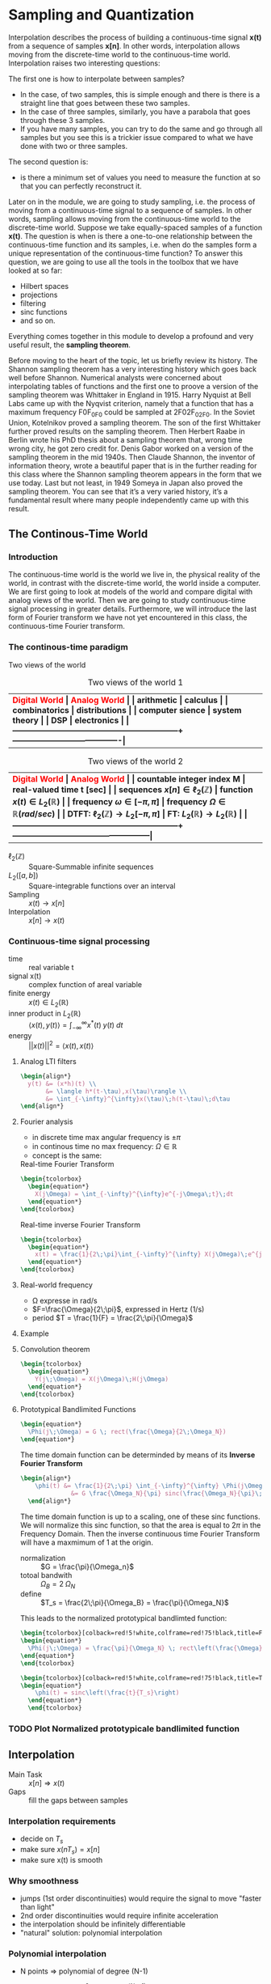 #+CATEGORY: SP4COMM W7

# #+LATEX_CLASS: koma-report                                   
# #+LATEX_HEADER: \input{../dsp_setup.tex}

* Sampling and Quantization
Interpolation describes the process of building a continuous-time signal *x(t)* from
a sequence of samples *x[n]*. In other words, interpolation allows moving from the
discrete-time world to the continuous-time world. Interpolation raises two interesting
questions:

The first one is how to interpolate between samples?
- In the case, of two samples, this is simple enough and there is there is a straight line
  that goes between these two samples.
- In the case of three samples, similarly, you have a parabola that goes through these 3
  samples.
- If you have many samples, you can try to do the same and go through all samples but you
  see this is a trickier issue compared to what we have done with two or three
  samples.
The second question is:
- is there a minimum set of values you need to measure the function at so that you can
  perfectly reconstruct it.

Later on in the module, we are going to study sampling, i.e. the process of moving from a
continuous-time signal to a sequence of samples. In other words, sampling allows moving
from the continuous-time world to the discrete-time world. Suppose we take equally-spaced
samples of a function *x(t)*. The question is when is there a one-to-one
relationship between the continuous-time function and its samples, i.e. when do the
samples form a unique representation of the continuous-time function? To answer this
question, we are going to use all the tools in the toolbox that we have looked at so far:
- Hilbert spaces
- projections
- filtering
- sinc functions
- and so on.
Everything comes together in this module to develop a profound and very useful result, the
*sampling theorem*.

Before moving to the heart of the topic, let us briefly review its history. The Shannon
sampling theorem has a very interesting history which goes back well before
Shannon. Numerical analysts were concerned about interpolating tables of functions and the
first one to proove a version of the sampling theorem was Whittaker in England
in 1915. Harry Nyquist at Bell Labs came up with the Nyqvist criterion, namely that a
function that has a maximum frequency F0F_0F0​ could be sampled at 2F02F_02F0​. In the
Soviet Union, Kotelnikov proved a sampling theorem. The son of the first Whittaker further
proved results on the sampling theorem. Then Herbert Raabe in Berlin wrote his PhD thesis
about a sampling theorem that, wrong time wrong city, he got zero credit for. Denis Gabor
worked on a version of the sampling theorem in the mid 1940s. Then Claude Shannon, the
inventor of information theory, wrote a beautiful paper that is in the further reading for
this class where the Shannon sampling theorem appears in the form that we use today. Last
but not least, in 1949 Someya in Japan also proved the sampling theorem. You can see that
it’s a very varied history, it’s a fundamental result where many people independently came
up with this result.
** The Continous-Time World
*** Introduction
The continuous-time world is the world we live in, the physical reality of the world, in
contrast with the discrete-time world, the world inside a computer. We are first going to
look at models of the world and compare digital with analog views of the world. Then we
are going to study continuous-time signal processing in greater details. Furthermore, we
will introduce the last form of Fourier transform we have not yet encountered in this
class, the continuous-time Fourier transform.
*** The continous-time paradigm

Two views of the world

#+ATTR_LATEX: :caption \rowcolors[]{1}{yellow!5}{} :placement [ht] :align  p{5cm}  p{5cm} 
#+CAPTION: Two views of the world 1
| <40>                                                         | <40>                                   |
|--------------------------------------------------------------+----------------------------------------|
| \rowcolor{yellow!30} \bfseries\textcolor{red}{Digital World} | \bfseries\textcolor{red}{Analog World} |
| arithmetic                                                   | calculus                               |
| combinatorics                                                | distributions                          |
| computer sience                                              | system theory                          |
| DSP                                                          | electronics                            |
|--------------------------------------------------------------+----------------------------------------|


#+ATTR_LATEX: :caption \rowcolors[]{1}{yellow!5}{} :placement [ht] :align  p{5cm}  p{5cm} 
#+CAPTION: Two views of the world 2
| <40>                                                         | <40>                                              |
|--------------------------------------------------------------+---------------------------------------------------|
| \rowcolor{yellow!30} \bfseries\textcolor{red}{Digital World} | \bfseries\textcolor{red}{Analog World}            |
| countable integer index M                                    | real-valued time t [sec]                          |
| sequences $x[n] \in \ell_2(\mathbb{Z})$                      | function $x(t) \in L_2(\mathbb{R})$               |
| frequency $\omega \in [-\pi, \pi]$                           | frequency $\Omega \in \mathbb{R} (rad/sec)$       |
| DTFT: $\ell_2(\mathbb{Z}) \rightarrow L_2[-\pi, \pi]$        | FT: $L_2(\mathbb{R}) \rightarrow L_2(\mathbb{R})$ |
|--------------------------------------------------------------+---------------------------------------------------|

#+ATTR_LATEX: :options [leftmargin=3cm,labelwidth=2.7cm,itemindent=-2pt]
 - $\ell_2(\mathbb{Z})$ :: Square-Summable infinite sequences
 - $L_2([a,b])$ :: Square-integrable functions over an interval
 - Sampling :: $x(t) \rightarrow x[n]$
 - Interpolation :: $x[n] \rightarrow x(t)$

*** Continuous-time signal processing
#+ATTR_LATEX: :options [leftmargin=5cm,labelwidth=4.7cm,itemindent=-2pt]
- time ::
  real variable t
- signal x(t) ::
  complex function of areal variable
- finite energy ::
  $x(t) \in L_2(\mathbb{R})$
- inner product in  $L_2(\mathbb{R})$ ::
  $\langle x(t), y(t) \rangle = \int_{-\infty}^{\infty} x^*(t)\;y(t)\; dt$
- energy ::
  $||x(t)||^2 = \langle{x(t),x(t)}\rangle$

**** Analog LTI filters

#+begin_src latex
  \begin{align*}
    y(t) &= (x*h)(t) \\
         &= \langle h*(t-\tau),x(\tau)\rangle \\
         &= \int_{-\infty}^{\infty}x(\tau)\;h(t-\tau)\;d\tau
  \end{align*}
#+end_src

**** Fourier analysis
- in discrete time max angular frequency is $\pm \pi$
- in continous time no max frequency: $\Omega \in \mathbb{R}$
- concept is the same:

#+CAPTION: Real-time Fourier Transform
#+begin_src latex
  \begin{tcolorbox}
    \begin{equation*}
      X(j\Omega) = \int_{-\infty}^{\infty}e^{-j\Omega\;t}\;dt
    \end{equation*}
  \end{tcolorbox}
#+end_src

#+CAPTION: Real-time inverse Fourier Transform
#+begin_src latex
  \begin{tcolorbox}
    \begin{equation*}
      x(t) = \frac{1}{2\;\pi}\int_{-\infty}^{\infty} X(j\Omega)\;e^{j\Omega\;t} dt
    \end{equation*}
  \end{tcolorbox}
#+end_src

**** Real-world frequency
- \Omega expresse in rad/s
- $F=\frac{\Omega}{2\;\pi}$, expressed in Hertz (1/s)
- period $T = \frac{1}{F} = \frac{2\;\pi}{\Omega}$

**** Example

#+BEGIN_SRC octave :exports results :results file
  pkg load signal
  clc; clear all; close all;
  
  s = 5; #sigma
  t = -60:0.1:60;
  x = exp((-t.^2)./(2*s^2));
  # y= x;
  
  O = -2:0.01:2;
  X = s*sqrt(2*pi).*exp((-s^2)/(2)*O.^2)
  
  figure( 1, "visible", "off" )           # Do not open the graphic window in org
  subplot(2,1,1)
  plot(t,x, "linewidth", 3)
  set(gca, "fontsize", 24)
  grid on
  title('Bell Curve')
  xlabel('time s')
  ylabel('x(t)') 
  
  subplot(2,1,2)
  plot(O,X, "linewidth", 3)
  set(gca, "fontsize", 24)
  grid on
  title('Fourier Transform')
  xlabel('Frequency [rad/s]')
  ylabel('X(j\Omega)') 
  
  print -dpng "-S800,400" ./image/w7_gauss-01.png;
  ans = "./image/w7_gauss-01.png";
#+END_SRC

#+results:
[[file:./image/w7_gauss-01.png]]
**** Convolution theorem
#+begin_src latex
  \begin{tcolorbox}
    \begin{equation*}
      Y(j\;\Omega) = X(j\Omega)\;H(j\Omega) 
    \end{equation*}
  \end{tcolorbox}
#+end_src

**** Prototypical Bandlimited Functions

#+BEGIN_SRC octave :exports results :results file
  pkg load signal
  Omega_N=40;            # cutoff frequency
  Omega_B=2*Omega_N;     # passpand
  O=-200:1/100:200;        # frequency vector
  x=rectpuls(O,Omega_B); # generating square wave
  
  figure( 1, "visible", "off" )               # Do not open the graphic window in org
  
  plot(O, x, "linewidth", 3 );
  set(gca, "fontsize", 24)
  title('Prototypical bandlimited function');
  
  axis("nolabel");
  axis([-250 250 -0.4 1.2])
  grid off;
  text(50      ,  -0.2, '\fontsize{24}\it\Omega_N   ',  "color",  "red",  "interpreter",  "tex",  "horizontalalignment",  "center");
  text(-40     ,  -0.2, '\fontsize{24}-\it\Omega_N  ',  "color",  "red",  "interpreter",  "tex",  "horizontalalignment",  "center");
  text(-60      ,  1 , '\fontsize{24}\it{G} ',  "color",  "red",  "interpreter",  "tex",  "horizontalalignment",  "center");
                                  # Org-Mode specific setting
  print -dpng "-S800,200" ./image/w7_bandlimited.png;
  ans = "./image/w7_bandlimited.png";
#+END_SRC

#+results:
[[file:./image/w7_bandlimited.png]]

#+begin_src latex
  \begin{equation*}
    \Phi(j\;\Omega) = G \; rect(\frac{\Omega}{2\;\Omega_N})
  \end{equation*}
#+end_src

The time domain function can be determinded by means of its *Inverse Fourier Transform*

#+begin_src latex
  \begin{align*}
      \phi(t) &= \frac{1}{2\;\pi} \int_{-\infty}^{\infty} \Phi(j\Omega) e^{j\Omega\;t}d\Omega \\
                &= G \frac{\Omega_N}{\pi} sinc(\frac{\Omega_N}{\pi}\;t)
    \end{align*}
#+end_src

The time domain function is up to a scaling, one of these sinc functions. We
will normalize this sinc function, so that the area is equal to $2\pi$ in the
Frequency Domain. Then the inverse continuous time Fourier Transform will have a
maxmimum of 1 at the origin.

#+ATTR_LATEX: :options [leftmargin=5cm,labelwidth=4.7cm,itemindent=-2pt]
- normalization :: $G = \frac{\pi}{\Omega_n}$
- totoal bandwith :: $\Omega_B = 2\;\Omega_N$
- define  :: $T_s = \frac{2\;\pi}{\Omega_B} = \frac{\pi}{\Omega_N}$

This leads to the normalized prototypical bandlimted function:

#+begin_src latex
  \begin{tcolorbox}[colback=red!5!white,colframe=red!75!black,title=Frequency Domain]
  \begin{equation*}
    \Phi(j\;\Omega) = \frac{\pi}{\Omega_N} \; rect\left(\frac{\Omega}{2\;\Omega_N}\right)
  \end{equation*}
  \end{tcolorbox}
#+end_src

#+begin_src latex
  \begin{tcolorbox}[colback=red!5!white,colframe=red!75!black,title=Time Domain]
  \begin{equation*}
      \phi(t) = sinc\left(\frac{t}{T_s}\right)
    \end{equation*}
    \end{tcolorbox}
#+end_src


*** TODO Plot Normalized prototypicale bandlimited function

** Interpolation
#+ATTR_LATEX: :options [leftmargin=5cm,labelwidth=4.7cm,itemindent=-2pt]
- Main Task :: $x[n] \Rightarrow x(t)$
- Gaps :: fill the gaps between samples

*** Interpolation requirements
- decide on $T_s$
- make sure $x(nT_s) = x[n]$
- make sure x(t) is smooth
*** Why smoothness
- jumps (1st order discontinuities) would require the signal to move "faster than light"
- 2nd order discontinuities would require infinite acceleration
- the interpolation should be infinitely differentiable
- "natural" solution: polynomial interpolation
*** Polynomial interpolation
+ N points $\Rightarrow$ polynomial of degree (N-1)
+ $p(t) = a_0 + a_1t +a_2t^2 a ... + a_{N-1} t^{(N-1)}$
+ "naive" approach

  #+begin_src latex
    \begin{equation*}
        \begin{cases}
          p(0)        &= x[0]  \\
          p(T_s)      &= x[1]  \\
          p(2T_s)     &= x[2]  \\
          ......               \\
          p((N-1)T_s) &= x[N-1]
        \end{cases}
    \end{equation*}
  #+end_src

Without loss of generality:
- consider a symmetric interval $I_N = [-N...N]$
- set $T_s = 1$

  #+begin_src latex
    \begin{equation*}
        \begin{cases}
          p(-N)   &= x[-N]   \\
          p(-N+1) &= x[-N+1] \\
          ......             \\
          p(0)    &= x[0]    \\
          p(N)    &= x[N]
        \end{cases}
    \end{equation*}
  #+end_src

*** Lagrange interpolation
The natural solution to this interpolation problem is given by Lagrange interpolation
- $P_N:$ space of degree-2N polynominals over I_N
- a basis for P_N is the family of 2N + 1 Lagrange polynominals

  #+begin_src latex
    \begin{equation*}
      L_n^{(N)}(t) = \prod_{k=-N}^{N} \frac{t-k}{n-k} \text{ for   } M = -N \text{,...,}N
    \end{equation*}
  #+end_src

  The formula:
  #+begin_src latex
    \begin{tcolorbox}
      \begin{equation*}
        p(t) = \sum_{n=-N}^N x[n]L_n^{(N)}(t)
      \end{equation*}
    \end{tcolorbox}
  #+end_src
  

The Lagrange interpolation is the sought-after polynominal interpolation:
- polynominal of degree 2N through 2N+1 points is unique
- the Lagrangian interpolator satisfies
  #+begin_src latex
    \begin{equation*}
      p(N)   = x[N] \text{ for } -N \le M \le N
    \end{equation*}
  #+end_src

  since
 #+begin_src latex
   \begin{equation*}
     L_n^{(N)}(N) =
       \begin{cases}
         1   \text{ if } M = N   \\
         0   \text{ if } M \ne N \\
       \end{cases}
       -N \le M \text{, } N \le N \\
   \end{equation*}
  #+end_src



#+ATTR_LATEX: :options [leftmargin=5cm,labelwidth=4.7cm,itemindent=-2pt]
- key property :: maximmally smooth (infinitely many continuous derivatives)
- drawback :: interpolation "bricks" depend on N
  

*** Sinc interpolation formula

A remarkable result:

#+begin_src latex
  \begin{equation*}
    \lim\limits_{N \rightarrow \infty}{L_n^{(N)}(t)} = sinc(t-n)
  \end{equation*}
#+end_src

In the limit, local and global interpolation are the same! 

#+begin_src latex
  \begin{tcolorbox}
    \begin{equation*}
      x(t) = \sum_{n=-N}^N x[n]sinc\left(\frac{t-nT_s}{T_s}\right)
    \end{equation*}
  \end{tcolorbox}
#+end_src

*** Octave Interpolation Overview
- Octave manual :: Chapter 29.1 One-dimensional Interpolation

#+BEGIN_SRC octave :exports results :results file
  pkg load signal
  clc; clear all; close all;
  
  n=-2:1:2
  nf=-2:0.01:2
  y=[1,2,1,2,-1]
  
  figure( 1, "visible", "off" )           # Do not open the graphic window in org
  
  subplot(2,3,1)
  yp=interp1(n,y,nf,"nearest");
  stem(n,y, "linewidth", 3, "filled")
  hold on;
  plot(nf,yp, "linewidth", 3)
  set(gca, "fontsize", 24)
  axis([-3, 3, -1.5, 2.5]);
  xlabel("nearest")
  grid on
  
  subplot(2,3,2)
  yp=interp1(n,y,nf,"previous");
  stem(n,y, "linewidth", 3, "filled")
  hold on;
  plot(nf,yp, "linewidth", 3)
  set(gca, "fontsize", 24)
  axis([-3, 3, -1.5, 2.5]);
  xlabel("previous")
  grid on
  
  subplot(2,3,3)
  yp=interp1(n,y,nf,"next");
  stem(n,y, "linewidth", 3, "filled")
  hold on;
  plot(nf,yp, "linewidth", 3)
  set(gca, "fontsize", 24)
  axis([-3, 3, -1.5, 2.5]);
  xlabel("next")
  grid on
  
  subplot(2,3,4)
  yp=interp1(n,y,nf,"linear");
  stem(n,y, "linewidth", 3, "filled")
  hold on;
  plot(nf,yp, "linewidth", 3)
  set(gca, "fontsize", 24)
  axis([-3, 3, -1.5, 2.5]);
  xlabel("linear")
  grid on
  
  subplot(2,3,5)
  yp=interp1(n,y,nf,"pchip");
  stem(n,y, "linewidth", 3, "filled")
  hold on;
  plot(nf,yp, "linewidth", 3)
  set(gca, "fontsize", 24)
  axis([-3, 3, -1.5, 2.5]);
  xlabel("cubic / pchip")
  grid on
  
  subplot(2,3,6)
  yp=interp1(n,y,nf,"spline");
  stem(n,y, "linewidth", 3, "filled")
  hold on;
  plot(nf,yp, "linewidth", 3)
  set(gca, "fontsize", 24)
  axis([-3, 3, -1.5, 2.5]);
  xlabel("spline")
  grid on
  
  print -dpng "-S800,300" ./image/w7_interp1_overview.png;
  ans = "./image/w7_interp1_overview.png";
#+END_SRC

#+results:
[[file:./image/w7_interp1_overview.png]]


#+begin_src latex
  \begin{equation*}
    x(t) \sum_{n=-N}^N x[n]i_c(t-n)
    \end{equation*}
#+end_src

** Sampling of bandlimited functions
*** The spectrum of interpolated signals
***** Sinc interpolation
the ingredients:
- discrete-time signal $x[n] \text{, n} \in \mathbb{Z} \text{ (with DTFT } X(e^{j\omega})\text{)}$
- interpolation interval $T_s$
- the sinc function (properly scaled to have zero crossing at multiple of $T_s$ the result
- a smooth, contious-time signal $x(t) \text{, } t \in \mathbb{R}$
  
What does the spectrum of x(t) look like?
***** Key Facts about the sinc

| $\phi(t) = sinc\left(\frac{t}{T_s}\right)$ | $\longleftrightarrow$ | $\Phi(j\Omega) = \frac{\pi}{\Omega_N} rect \left(\frac{\Omega}{2\Omega_N}\right)$ |
| $T_s = \frac{\pi}{\Omega_n}$               |                       | $\Omega_N = \frac{\pi}{T_s}$                                                      |


#+begin_src octave :exports results :results file
   pkg load signal
   TS = 1/2;
   Omega_N = pi/TS;
   t = [-4:1/100:4];
   omega = [-30:1/10:30]

  # Algorithm --------------------------------------------------------------
   phy = sinc(t./TS);                                   # sinc
   PHY = pi/Omega_N .* rectpuls(omega,2*Omega_N);       # Rectpuls


   figure( 1, "visible", "off" )               # Do not open the graphic window in org

   subplot(2,1,1)
   plot(t, phy, "linewidth", 3);
   set(gca, "fontsize", 24, 'YTick', -0.5:0.25:1.2, 'XTick', -4:0.5:4)
   text(0.5      , -0.4 , '\fontsize{16}\it{T_s} ',  "color",  "red",  "interpreter",  "tex",  "horizontalalignment",  "center");
   title('T_s = 0.5s / Fs = 2Hz')
   xlabel('time [sec]');
   ylabel('\phi(t)');
   axis([-4 4 -0.5 1.2]);
   grid on

   subplot(2,1,2)
   # Plot 1 -----------------------------------------------------------------
   plot(omega,PHY, "linewidth", 3);
   axis([-30 30 0 1]);
   set(gca,'XTick',-(10*Omega_N):Omega_N:(10*Omega_N));
   set(gca,'XTickLabel',{'-\Omega_N','0','\Omega_N','2\Omega_N','3\Omega_N','4\Omega_N','-4\Omega_N','-3\Omega_N','-2\Omega_N'})
   xlabel('\Omega [rad/sec]')
   set(gca,'YTick',0:0.5:1);
   ylabel('\Phi(j\Omega)')
   text(-6.5      , 0.55 , '\fontsize{16}\it{\pi/\Omega_N} ',  "color",  "red",  "interpreter",  "tex",  "horizontalalignment",  "right");
   title('\Omega_N = pi/T_s = 6.3');
   set(gca, "fontsize", 24);
   grid on ;


   print -dpng "-S800,400" ./image/w7_key_facts_sinc.png;
   ans = "./image/w7_key_facts_sinc.png";
#+end_src

#+results:
[[file:./image/w7_key_facts_sinc.png]]

***** Sinc interpolation

#+begin_src latex 
  \begin{equation*}
  x(t) = \sum_{n=-\infty}^{\infty} x[n] sinc\left(\frac{t-nT_s}{T_s}\right)
  \end{equation*}
#+end_src

***** Spectral representation (I)


#+begin_src latex
  \begin{align*}
    X(j\Omega) &= \int_{-\infty}^{\infty} x(t) \; e^{-j\Omega t}dt\\
               &= \int_{-\infty}^{\infty} \sum_{n=-\infty}^{\infty} x[n] sinc\left(\frac{t-nT_s}{T_s}\right) \; e^{-j\Omega t}dt\\
               &= \sum_{n=-\infty}^{\infty} x[n]  \int_{-\infty}^{\infty} sinc\left(\frac{\tikzmarkin{w7-a}(0.1,0.1)(-0.1,0.3)t-nT_s}{T_s}\tikzmarkend{w7-a}\right) \; e^{-j\Omega t}dt\\
               &= \sum_{n=-\infty}^{\infty} x[n]  \left(\frac{\pi}{\Omega_N}\right) rect\left(\frac{\Omega}{2 \Omega_N}\right) \; \tikzmarkin{w7-b}(0.1,-0.2)(-0.1,0.5)e^{-j n T_s \Omega}\tikzmarkend{w7-b}\\
\end{align*}
               #+end_src

***** Spectral representation (II)
Let's analyse the formula
#+begin_src latex
  \begin{align*}
    X(j\Omega) &= \sum_{n=-\infty}^{\infty} x[n]  \left(\frac{\pi}{\Omega_N}\right) rect\left(\frac{\Omega}{2 \Omega_N}\right) \; e^{-j n T_s \Omega}\\
               &=  \left(\frac{\pi}{\Omega_N}\right) rect\left(\frac{\Omega}{2 \Omega_N}\right) \; \sum_{n=-\infty}^{\infty} x[n]  e^{-j (\pi / \Omega_N) \Omega \; n}\\
    \\  
               & =
                 \left\{
                    \begin{array}{ll}
                       \left(\frac{\pi}{\Omega_N} \right) X(e^{j\pi(\Omega/\Omega_N)})  & |\Omega| \leq \Omega_N   \\
                        0   & otherwise \\
                    \end{array}
                 \right.
  \end{align*} 
#+end_src

The DTFT is periodic and the periodic is 
#+begin_src latex
  \begin{align*}
    \sum_{n=-\infty}^{\infty} x[n]  e^{-j (\pi / \Omega_N) \Omega \; n}
    &= \sum_{n=-\infty}^{\infty} x[n]  e^{-j \omega n}
      \text{, with } \omega = 2\cdot \Omega_N
  \end{align*} 
#+end_src

#+ATTR_LATEX: :options [logo=\bcbook, couleur=yellow!10, barre=snake, arrondi=0.1]{Spectrum of Sinc-Sampling}
#+BEGIN_bclogo
The spectrum of $x(t)$ is equal to the scaled version of the DTFT of the
sequence between $- \Omega_N$ and $\Omega_N$.
#+END_bclogo

****** TODO COMMENT Not Working yet

#+BEGIN_SRC octave :exports results :results file
  pkg load signal
  clc; clear all; close all;

  n = -32:0.01:32;
  wc = 0.01
  N = length(n);              % length of test data vector
  x = sinc(wc.*n)./(pi./n);

  for k = 1:N
    Y(k) = 0;
    for m = 1:N
         Y(k) = Y(k)+(x(m)*exp((-1j)*2*pi*(m-1)*(k-1)/N));
    end
  end

  figure( 1, "visible", "off" )           # Do not open the graphic window in org
  subplot(2,1,1);
  plot(n,x, "linewidth", 3)
  set(gca, "fontsize", 24)
  grid on
  title('Sinc Function')
  xlabel('n')
  ylabel('x[n]') 

  subplot(2,1,2);
  stem(n,fftshift(abs(Y)), "linewidth", 3)
  set(gca, "fontsize", 24)
  grid on
  title('DFT Sinc Function')
  xlabel('n')
  ylabel('x[n]') 



  print -dpng "-S800,400" ./image/w7_spectrum_int_signal-01.png;
  ans = "./image/w7_spectrum_int_signal-01.png";
#+END_SRC

#+results:



Pick interpolation period T_s:
- $X(j\Omega)$ is $\Omega_N-bandlimited$, with $\Omega_N = \pi/T_s$
- fast interpolation ($\T_s$ small) $\Rightarrow$ wider spectrum
- slow interpolation ($\T_s$ large) $\Rightarrow$ narrower spectrum

*** The space of bandlimited functions

*Claims:*
 - the space of $\Omega_N-bandlimited$ functions is a Hilbert space
 - the functions $\phi^{(n)}(t) = sinc((t-n)$, with n $\in \mathbb{Z}$  form a bais for the space
 - if $x(t)$ is $\pi-BL$ the sequence x[n] = x(n), with n $\in \mathbb{Z}$, is a
   sufficient representation, i.e. we can recunstruct x(t) from x[n]


The space $\pi-BL$
- is a a vector space because $\pi-BL \subset L_2(\mathbb{R})$
- inner product is standard inner product in $L_2(\mathbb{R})$
- completeness... that's more delicate

#+ATTR_LATEX: :options [logo=\bcbook, couleur=yellow!10, barre=snake, arrondi=0.1]{Basis for $\pi-BL$}
#+BEGIN_bclogo
The sync function $sinc\left(\frac{t - n T_s}{T_s}\right)$ is an orthornormal basis for the $\pi - BL$ space.
#+END_bclogo


Inner product:
#+begin_src latex
  \begin{equation*}
    \langle x(t),y(t)\rangle = \int_{-\infty}^{\infty} x * (t)y(t)dt
  \end{equation*}
#+end_src

Convolution:
#+begin_src latex
  \begin{equation*}
    (x * y)(t) = \langle x * (\tau),y(t-\tau)\rangle
  \end{equation*}
#+end_src

A basis for the $\pi-BL$ space
#+begin_src latex
  \begin{equation*}
    \phi^{(M)}(t) = sinc(t-n) \text{, for } M \in \mathbb{Z}
  \end{equation*}
#+end_src

#+begin_src latex
  \begin{equation*}
    FT{sinc(t)} = rect\left(\frac{\Omega}{2\pi}\right)
  \end{equation*}
#+end_src

#+begin_src latex
  \begin{equation*}
    (sinc * sinc)(m-n) = \left\{
            \begin{array}{ll}
              1   \text{ for } m=n   \\
              0   \text{ otherwise }\\
            \end{array}
          \right.
  \end{equation*}
#+end_src

*** The sampling Theorem
***** Sampling as a basis expansion
To see sampling as an orthonormal expansion, we take our sample of orthonormal
vectors $\phi^(n)$, taking a product with x and we look what comes out.

#+begin_src latex
  \begin{tcolorbox}[colback=blue!5!white,colframe=blue!75!black,title=Analysis Formula]
    \begin{equation*}
      x[n] = \langle sinc\left(\frac{t-nT_s}{T_s}\right),x(t) \rangle = T_s x(nT_s)
    \end{equation*}
  \end{tcolorbox}
 #+end_src

 #+begin_src latex
   \begin{tcolorbox}[colback=red!5!white,colframe=red!75!black,title=Synthesis Formula]
      \begin{equation*}
         x(t) =  \frac{1}{T_s} \sum_{n=-\infty}^{\infty} x[n] sinc\left(\frac{t-nT_s}{T_s}\right)
      \end{equation*}
   \end{tcolorbox}
 #+end_src

 - the space of $\Omega_n-bandlimited$ functions is a Hilbert space
 - set $T_s = \pi/\Omega_N$
 - the functions $\phi^{(n)}(t) = sinc((t-nT_s)/T_s)$ form a bais for the space
 - for any $x(t) \in \Omega_N-BL$ the coefficients in the sinc basis are the (scaled) samples $T_s x(nT_s)$

#+ATTR_LATEX: :options [logo=\bcbook, couleur=yellow!10, barre=snake, arrondi=0.1]{Corolllary}
#+BEGIN_bclogo
for any $x(t) \in \Omega_N-BL$, a sufficient representation is the sequence $x[n] = x(nT_s)$
#+END_bclogo


#+ATTR_LATEX: :options [logo=\bcbook, couleur=yellow!10, barre=snake, arrondi=0.1]{The sampling theorem in Hertz}
#+BEGIN_bclogo
Any signal x(t) bandlimited to $F_N$ Hz can be sampled with no loss of information using a sampling frequency $F_s \geq 2F_N$ (i.e. sampling period
$T_s \leq 1/2\;F_N$
#+END_bclogo

** Sampling of none bandlimited functions
*** Raw Sampling
Raw sampling is when we don't care about first taking the inner product with the
sinc function. So we just take x(t) and every T_s seconds, we take a sample.\\

The continous-time complex exponential
#+begin_src latex 
\begin{equation*}
 x(t) = e^{j \Omega_0 t}
\end{equation*}
#+end_src
- always periodic, period $T = \frac{2\pi}{\Omega_0}$
- all angualr speed are allowed
- $FT \left\{e^{j \Omega_0 t} \right\} = 2\pi\delta(\Omega - \Omega_0)$
- bandlimited to $\Omega_0$

#+ATTR_LATEX: :caption \rowcolors[]{1}{yellow!5}{} :placement [ht] :align  p{4cm} p{4cm} p{4cm}
#+CAPTION: Aliasing
| <20>                                                           | <20>                                        | <20>                                                       |
|----------------------------------------------------------------+---------------------------------------------+------------------------------------------------------------|
| \rowcolor{yellow!30} \bfseries\textcolor{red}{sampling period} | \bfseries\textcolor{red}{digital frequency} | \bfseries\textcolor{red}{$\hat{x}$}                        |
| $T_s < \pi/\Omega_0$                                           | 0 < \omega_o < \pi                          | e^{j\Omega_0}                                              |
| $\pi/\Omega_0 < T_s < 2\pi/\Omega_0$                           | \pi < \omega_0 < 2\pi                       | $e^{j\Omega_1}\text{: } \Omega_1 = \Omega_0 -2\pi/T_s$     |
| T_s > 2\pi/\Omega_0                                            | \omega_0 > 2\pi                             | $e^{j\Omega_2}\text{: } \Omega_2 = \Omega_0 mod(2\pi/T_s)$ |
|----------------------------------------------------------------+---------------------------------------------+------------------------------------------------------------|

*** Sinusoidal Aliasing

#+begin_src latex
\begin{align*}
  x(t) &= cos(2\pi F_ot ) \\
  x[n] &= x(nT_s) = cos(\omega_0 n) \\
\end{align*}
#+end_src
with
#+begin_src latex
\begin{align*}
  F_s      &= \frac{1}{T_s} \\
  \omega_o &=  2\pi(\frac{F_0}{F_s})\\
\end{align*}
#+end_src


**** Aliasing: Sampling a Sinusoid
#+begin_src octave :exports results :results file
  w=1
  T = [0:1/1000:w];     %1000Hz sampling frequency
  A = cos(2*pi*3*T);
  
  t100 = [0:1/100:w];      %20Hz sampling
  a100 = cos(2*pi*3*t100);  %3Hz sine wave
  
  t10 = [0:1/10:w];      %20Hz sampling
  a10 = cos(2*pi*3*t10);  %3Hz sine wave
  
  t6 = [0:1/6:w];      %20Hz sampling
  a6 = cos(2*pi*3*t6);  %3Hz sine wave
  
  t3 = [0:1/3:w];      %20Hz sampling
  a3 = cos(2*pi*3*t3);  %3Hz sine wave
  
  figure( 1, "visible", "off" )               # Do not open the graphic window in org
  subplot(2,2,1);
  plot(T, A, 'b', "linewidth", 1);
  set(gca, "fontsize", 24, 'XTick', 0:0.25:1, 'YTick', -2:1:2);
  title("F = 3Hz / Fs = 100Hz");
  xlabel('time [s]');
  axis([0 w -1.2 1.2]);
  grid 'on';
  hold on;
  plot(t100, a100, "color","r", 'o', "markersize", 5, "linewidth", 3 );
  
  subplot(2,2,2);
  plot(T, A, 'b', "linewidth", 1);
  set(gca, "fontsize", 24, 'XTick', 0:0.25:1, 'YTick', -2:1:2)
  title("F = 3Hz / Fs = 10Hz");
  xlabel('time [s]');
  axis([0 w -1.2 1.2]);
  grid on;
  hold on;
  plot(t10, a10, "color","r", 'o', "markersize", 5, "linewidth", 3 );
  
  subplot(2,2,3);
  plot(T, A, 'b', "linewidth", 1);
  set(gca, "fontsize", 24, 'XTick', 0:0.25:1, 'YTick', -2:1:2)
  title("F = 3Hz / Fs = 6Hz");
  xlabel('time [s]');
  axis([0 w -1.2 1.2]);
  grid on;
  hold on;
  plot(t6, a6, "color","r", 'o', "markersize", 5, "linewidth", 3 );
  
  subplot(2,2,4);
  plot(T, A, 'b', "linewidth", 1);
  set(gca, "fontsize", 24, 'XTick', 0:0.25:1, 'YTick', -2:1:2)
  title("F = 3Hz / Fs = 3Hz");
  xlabel('time [s]');
  axis([0 w -1.2 1.2]);
  grid on;
  hold on;
  plot(t3, a3, "color","r", 'o', "markersize", 5, "linewidth", 3 );
  
  print -dpng "-S800,400" ./image/w7_sampling_01.png;
  ans = "./image/w7_sampling_01.png";
#+end_src

#+results:
[[file:./image/w7_sampling_01.png]]

#+begin_src octave :exports results :results file
  w=20
  t = [0:1/2.9:w];      %2.9Hz sampling
  a = cos(2*pi*3*t);  %3Hz sine wave
  
  T = [0:0.001:w];     %1000Hz sampling frequency
  A = cos(2*pi*3*T);
  figure( 1, "visible", "off" )               # Do not open the graphic window in org
  
  
  plot(t, a, "color","r", 'o', "markersize", 5, "linewidth", 3 );
  set(gca, "fontsize", 24, 'YTick', -2:1:2)
  title('F = 2.9Hz / Fs = 3Hz')
  xlabel('time [s]');
  axis([0 w -1.2 1.2]);
  grid on
  hold on;
  plot(T, A, 'b', "linewidth", 0.5);
  
  print -dpng "-S800,200" ./image/w7_sampling.png;
  ans = "./image/w7_sampling.png";
#+end_src

#+results:
[[file:./image/w7_sampling.png]]

*** Aliasing for arbitrary spectra
A contiuous time signal $x_c$ sampled every $T_s$ seconds gives a sequence
x[n]. Which is equal to the contious time signals at multiples of the sampling
intervals $T_s$.
- $x_c(t) \Rightarrow x[n] =x_c(nT_s)$
In Fourier Transform domain we have a spectra of the continuous time signal
$X_c(j\Omega)$. And at the output we have a discrete time Fourier Transform of
the sequence $X(j\omega)$. What is that going to be in genaral? And how is it
going to be related to the input spectrum?
- $X(j\Omega) \Rightarrow X(j\omega) = ?$

The key idea:
- pick $T_s$ and set $\Omega_N = \pi/T_s$
- pick $\Omega_= < \Omega_N$
  
#+begin_src latex
\begin{align*}
  e^{j\Omega_0 t} &\rightarrow e^{j\Omega_0 T_s n} \\
  e^{j(\Omega_0 + 2\Omega_N) t} &\rightarrow e^{j(\Omega_0 + 2\Omega_N) T_s n} \text{, add } 2 \Omega_N \\
  e^{j(\Omega_0 + 2\Omega_N) t} &\rightarrow e^{j(\Omega_0 T_s n + 2 \Omega_N T_s n)} \text{, expand this product } \\ 
  e^{j(\Omega_0 + 2\Omega_N) t} &\rightarrow e^{j(\Omega_0 T_s n + \frac{2 \pi}{T_s}T_s n)}  \\
  e^{j(\Omega_0 + 2\Omega_N) t} &\rightarrow e^{j(\Omega_0 T_s n + 2\pi n)}  \text{,  } e^{j 2 \pi n} \text{ is equal to one}\\
  e^{j(\Omega_0 + 2\Omega_N) t} &\rightarrow e^{j\Omega_0 T_s n }  \text{,  the same discrete time sequence as before}\\
\end{align*}
#+end_src

So we do not see the higher frequency complex exponential, it simply looks like the lower frequency exponential $\Omega_0$.

#+ATTR_LATEX: :options [logo=\bcbook, couleur=yellow!10, barre=snake, arrondi=0.1]{Aliasing}
#+BEGIN_bclogo
So in general, if we have two frequencies sampled, the higher frequency is
aliased back onto the lower frequency and we simply see the sum of these two.
#+END_bclogo

***** Spectrum of raw-sampled signals

- start with the inverse Fourier Transform
  #+begin_src latex
  \begin{equation*}
    x[n] = x_c(nT_s) = \frac{1}{2\pi}\int_{-\infty}^{\infty} X_c(j\Omega)e^{j\Omega M T_s}d\Omega
  \end{equation*}
  #+end_src
- frequencies $2\Omega_N$ apart will be aliased, so split the integration interval
  #+begin_src latex
  \begin{equation*}
    x[n] = \frac{1}{2\pi} \sum_{k=-\infty}^{\infty} \int_{(2k-1)\Omega_N}^{(2k+1)\Omega_N} X_c(j\Omega)e^{j\Omega M T_s}d\Omega
  \end{equation*}
  #+end_src

- with a change of variable and using $e^{j (\Omega + 2k \Omega_N) T_s M} = e^{j \Omega T_s M}$  
#+begin_src latex
\begin{equation*}
  x[n] = \frac{1}{2\pi} \sum_{k=-\infty}^{\infty} \int_{-\Omega T_s M}^{\Omega T_s M} X_c(j(\Omega - 2k\Omega_N)e^{j\Omega M T_s}d\Omega 
\end{equation*}
  #+end_src

- interchange summation and integral
#+begin_src latex
\begin{equation*}
  x[n]  = \frac{1}{2\pi} \int_{-\Omega T_s M}^{\Omega T_s M} \left[ \sum_{k=-\infty}^{\infty} X_c(j(\Omega - 2k\Omega_N) \right] e^{j\Omega M T_s}d\Omega
\end{equation*}
  #+end_src
  
- periodization of the spectrum; define
#+begin_src latex
\begin{equation*}
   \tilde{X}_c (j \Omega) = \sum_{k=-\infty}^{\infty} X_c(j(\Omega - 2k \Omega_N)
\end{equation*}
  #+end_src

- so that
#+begin_src latex
\begin{equation*}
 x[n] = \frac{1}{2\pi} \int_{-\Omega T_s M}^{\Omega T_s M} \tilde{X}_x(j\Omega) e^{j\Omega M T_s}d\Omega
\end{equation*}
  #+end_src

- set $\omega = \Omega T_s$
#+begin_src latex
\begin{align*}
  x[n] &= \frac{1}{2\pi} \int_{-\pi}^{\pi} \frac{1}{T_s} \tilde{X}_c(j\frac{\omega}{T_s}) e^{j\omega M}d\omega \\
       &= IDTFT \left\{ \frac{1}{T_s} \tilde{X}_c(j\frac{\omega}{T_s}) \right\} \\
  X(e^{j\omega})  &= \frac{1}{T_s} \sum_{k=-\infty}^{\infty} \tilde{X}_c \left(j\frac{\omega}{T_s} - j\frac{2\pi k}{T_s}\right) \\
\end{align*}
#+end_src

#+begin_src latex
\begin{equation*}
    X(e^{j\omega})  = \frac{1}{T_s} \sum_{k=-\infty}^{\infty} \tilde{X}_c \left( j\frac{\omega}{T_s} - j\frac{2\pi k}{T_s} \right) \\
\end{equation*}
#+end_src
***** TODO Example: signal bandlimited to \Omega_0 and \Omega_N > \Omega_0
***** TODO Example: signal bandlimited to \Omega_0 and \Omega_N = \Omega_0
***** TODO Example: signal bandlimited to \Omega_0 and \Omega_N < \Omega_0
***** TODO Example: non-bandlimited signal

*** Sampling strategies

given a sampling period $T_s$
- if the signal is bandlimited to $\pi/T_s$ or less, raw sampling is fine
  i.e. equivalent to sinc sampling up to scaling factor $T_s$.
- if the signal is not bandlimited, two choices:
  - bandlimit via lowpass filter in the /continuous-time domain/ before sampling i.e. sinc sampling
  - or raw sample the signal an incur aliasing
- aliasing sounds horrible, so usualle we choose to bandlimit in continuous time

***** Sinc Sampling and Interpolation

#+begin_src latex
\begin{align*}
  \hat{X}[n] &= \langle sinc\left(\frac{t-nT_s}{T_s}\right),x(t) \rangle = (sinc T_s * x)(n T_s) \\
  \hat{X}[n] &= \sum_n x[n] \;sinc\left(\frac{t - n T_s}{T_s}\right)
 \end{align*}
#+end_src

[[file:./drawing/sinc_sampling.png]]

** Quantization
*** Stochastic signal processing
**** Terminology ( from [[http://www.dspguide.com/ch2.htm][W.Smith]] )
#+ATTR_LATEX: :options [leftmargin=3cm,labelwidth=2.7cm,itemindent=-2pt]
 - Mean, Average ::
  #+begin_src latex
     \begin{equation*}
      \mu = \frac{1}{N} \sum_{i=0}^{N-1} x_i = (x_0 + x_1 + x_2 + ... + x_{N-1})/N
     \end{equation*}
   #+end_src
  In electronics, the mean is commonly called the *DC* (direct current)
  value. Likewise, *AC* (alternationg current) refers to how the signal fluctuates
  around the mean value. For simple repetitive waveform, its excursion can be
  described by its peak-to peak value. If the signal has a random nature, a more
  generalized method must be used.

 - Standard Deviation ::
   #+begin_src latex
     \begin{align*}
       \sigma &= \sqrt{\frac{1}{N-1} \sum_{i=0}^{N-1}(x_i - \mu)^2)} \\
              &= \sqrt{(x_0 - \mu)^2 + (x_1 - \mu)^2 + ... + (x_{N-1} - \mu)^2 /(N-1)}\\
     \end{align*} 
   #+end_src
   $|x_i - \mu|$ describes how far the $i^{th}$ sample *deviates* (differs) from
   the mean. The *average deviation* of a signal is found by summing the deviations
   of all the individual samples, and then dividing by the number of samples
   N. We take the absolute value of each deviation before summation; otherwise
   the positive and the negative termss would average to zero.

   The *standard deviation* is similar to the average deviation, except the
   averaging is done with power instead of amplitude.

   The standard deviation is a measure of how far the signal fluctuates from the
   mean.
 - Variance ::
   #+begin_src latex
    \begin{equation*}
      \sigma^2 = \frac{1}{N-1} \sum_{i=0}^{N-1}(x_i - \mu)^2) 
    \end{equation*} 
   #+end_src
   The variance represents the power of signal fluctuation from the mean.
 - RMS Root Mean Square ::
   The standard deviation measures only the AC portion of a signal, while rms
   value measures both the AC and DC components. If a signal has no DC component,
   its rms value is identical to its standard deviation.
 - SNR Signal to Noise Ratio ::
   #+begin_src latex
     \begin{equation*}
     snr = \frac{mean}{standard deviation} = \frac{\mu}{\sigma} = \frac{\frac{1}{N} \sum_{i=0}^{N-1} x_i}{\sqrt{\frac{1}{N-1} \sum_{i=0}^{N-1}(x_i - \mu)^2)}}
     \end{equation*}
   #+end_src
 - CV Coefficent Variation ::
   #+begin_src latex
     \begin{equation*}
       CV = \frac{standard \text{ } deviation}{mean} \times 100 = \frac{\sqrt{\frac{1}{N-1} \sum_{i=0}^{N-1}(x_i - \mu)^2)}}{\frac{1}{N} \sum_{i=0}^{N-1} x_i} \times 100
     \end{equation*}
   #+end_src
 - Probability Density Function PDF :: The probability density function is a
   measure of the likelihood of a particular value occuring in some function.
   - PDF values are never negative $f(x) \geq 0$
   - The sum of all the PDF values is one: $\int_{- \infty}^{\infty} f(x) dx = 1$
   - Mean: $\mu_x = \int_{- \infty}^{\infty} x \cdot f(x) dx$
   - Variance: $\mu_x^2 = \int_{- \infty}^{\infty} (x-\mu)^2 \cdot f(x) dx = \int_{- \infty}^{\infty} x^2 \cdot p(x)dx - \mu_x^2$
   
**** TODO Deterministic vs. stochastic
**** A simple discrete-time random signal generator

For each new sample, toss a fair coin:

#+begin_src latex
  \begin{equation*}
    x[n] = \left\{
            \begin{array}{ll}
              +1  &\text{if the outcome of the n-th toss is head}\\
              -1  &\text{if the outcome of the n-th toss is tail}\\
            \end{array}
          \right.
  \end{equation*}
#+end_src

- each sample is independet from all others
- each sample value has 50% probability
#+begin_src octave :exports results :results file
  N = 16;  # rows
  M = 6;   # columns
  x = rand(N,M);
  y = zeros(N,M);
  for i=1:N
    for j=1:M
      if (10*x(i,j) > 5)
        y(i,j) = 1
      else
        y(i,j) = -1
      end
    end
  end
  figure( 1, "visible", "off" )               # Do not open the graphic window in org
  row = 2;
  column = 3;
  for p=1:(row*column)
    subplot(row, column, p)
    stem(1:N,y(:,p), "linewidth", 2, "filled")
    axis([0 m+1 -1.2 1.2]);
    set(gca,'XTick',0:16:32,'YTick',-2:1:2,'fontangle','italic','fontsize', 24)
  
  end
  print -dpng "-S800,350" ./image/w7_stoch-01.png;
  ans = "./image/w7_stoch-01.png";
#+end_src

#+results:
[[file:./image/w7_stoch-01.png]]

- every time we turn on the generator we obtain a different /realization/ of the signal
- we know the "mechanics" behind each instance
- but how can we analyze a random signal?

**** Spectral Properties
- let's try with the DFT of a finite set of random samples

#+begin_src octave :exports results :results file
  N = 16;  # rows
  M = 3;   # columns
  x = rand(N,M);
  y = zeros(N,M);
  for i=1:N
    for j=1:M
      if (10*x(i,j) > 5)
        y(i,j) = 1
      else
        y(i,j) = -1
      end
    end
  end
  figure( 1, "visible", "off" )               # Do not open the graphic window in org
  row = 1;
  column = 3;
  for p=1:(row*column)
    subplot(row, column, p)
    stem(1:N,abs(fft(y(:,p))), "linewidth", 2, "filled")
    axis([0 N+1 0 15]);
    set(gca,'XTick',0:16:32,'YTick',0:5:15,'fontangle','italic','fontsize', 24)
  
  end
  print -dpng "-S800,200" ./image/w7_stoch-02.png;
  ans = "./image/w7_stoch-02.png";
#+end_src

#+results:
[[file:./image/w7_stoch-02.png]]

- every time it's a different
- try with more data
#+begin_src octave :exports results :results file
  N =32;  # rows
  M = 3;   # columns
  x = rand(N,M);
  y = zeros(N,M);
  for i=1:N
    for j=1:M
      if (10*x(i,j) > 5)
        y(i,j) = 1
      else
        y(i,j) = -1
      end
    end
  end
  figure( 1, "visible", "off" )               # Do not open the graphic window in org
  row = 1;
  column = 3;
  for p=1:(row*column)
    subplot(row, column, p)
    stem(1:N,abs(fft(y(:,p))), "linewidth", 2, "filled")
    axis([0 N+1 0 15]);
    set(gca,'XTick',0:16:32,'YTick',0:5:15,'fontangle','italic','fontsize', 24)

  end
  print -dpng "-S800,200" ./image/w7_stoch-03.png;
  ans = "./image/w7_stoch-03.png";
#+end_src

#+results:
[[file:./image/w7_stoch-03.png]]

- no clear pattern

**** Averaging
- when faced with random data an intuitive response is to take "averages"
- in probability theory the average is across realizations and it's called
  \textcolor{blue}{Expectation}
- Expectation for the coin-toss signal
  #+begin_src latex
  \begin{tcolorbox}
    \begin{equation*}
        E[x[n]] = -1 \times P[\text{n-th toss is tail}] + 1 \times P[\text{n-th toss is head}] = 0
    \end{equation*}
  \end{tcolorbox}
  #+end_src
  
- so the average value for each sample is zero....
- as a consequence, averaging the DFT will not work
- $E[x[n]] = 0$
- however the signal "moves", so its energy over power must be nonzero
**** TODO Averaging the DFT
**** Energy and power
- the coin-toss signal has infinite energy
#+begin_src latex
\begin{equation*}
  E_x = \sum\limits_{k=-\infty}^{\infty} \vert x[n] \vert^2 = \lim_{N \rightarrow \infty} = \infty
\end{equation*}
#+end_src

- however it has finite power over any interval:
#+begin_src latex
\begin{equation*}
  P_x = \lim_{N \rightarrow \infty} \frac{1}{2N+1} \sum_{n=-N}^{N} \vert x[n] \vert^2 = 1
\end{equation*}
#+end_src
  
**** Averaging the DFT's square magnitude, normalized

- pick an interval length N
- pick an number of iterations M
- run the signal generator M times and obtain M N-point realizations
- compute the DFT of each realizations
- average their square magnitude divided by N

#+begin_src octave :exports results :results file
  figure( 1, "visible", "off" )               # Do not open the graphic window in org

  disp_row = 1;
  disp_column = 3;
  realizations = 0;
  for p=1:(disp_row*disp_column)
    N =16;  # rows
    M = 50*10^p;   # columns
    realizations = M
    x = rand(N,M);
    y = zeros(N,M);
    for i=1:N
      for j=1:M
        if (10*x(i,j) > 5)
          y(i,j) = 1;
        else
          y(i,j) = -1;
        end
      end
    end

    subplot(disp_row, disp_column, p)
    Y = abs(fft(y));
    Q = sum(Y.^2,2)/N/(M+1);

    stem(1:N,Q, "linewidth", 2, "filled")
    axis([0 N+1 0 1.2]);
    xlabel(realizations);
    set(gca,'XTick',0:4:16,'YTick',0:0.2:1.2,'fontangle','italic','fontsize', 24)
    grid on;
  end

  print -dpng "-S800,200" ./image/w7_stoch-05.png;
  ans = "./image/w7_stoch-05.png";
#+end_src

#+results:
[[file:./image/w7_stoch-05.png]]

**** Power spectral density
#+begin_src latex
\begin{tcolorbox}[colback=red!5!white,colframe=red!75!black,title=Power Spectral Density]
\begin{equation*}
  P[k] = E \left[ \left| X_N[k] \right|^2 / N\right]
\end{equation*}
\end{tcolorbox}
#+end_src



+ it looks very much as if P[k] = 1
+ if $\left| X_N[k] \right|^2$ tends to the /energy/ distribution in frequnec....
+ ... $\left| X_N[k] \right|^2/N$ tends to the /power/ distribution (aka *density*) in frequency

  #+ATTR_LATEX: :options [logo=\bcbook, couleur=yellow!10, barre=snake, arrondi=0.1]{PSD}
  #+BEGIN_bclogo
  The frequency-domain representation for stochastic processes is the power
  spectral density: \\
  $P[k] = \left| \frac{1}{N} X_N[k] \right|^2$
  #+END_bclogo

**** Power spectral density: Intuition
- P[k] = 1 means that the power is equally distributed over all frequencies
- i.e. we cannot predict the signal moves "slowly" or "super-fast"
- this is because each sample is independent of each other: we could have a
  realization of all ones or a realization in which the sign changes every other
  sample or anything in between.

**** Filtering a random process
- let's filter the random process with a 2-point Moving Average filter
- y[n] = (x[n] + x[n-1])/2
- what is the power spectral density

- pick an interval length N
- pick an number of iterations M
- run the signal generator M times and obtain M N-point realizations
- filter all M-realization
- compute the DFT of each filtered realizations
- average their square magnitude divided by N

#+begin_src octave :exports results :results file
  figure( 1, "visible", "off" )               # Do not open the graphic window in org

  disp_row = 2;
  disp_column = 2;
  realizations = 0;
  for p=1:(disp_row*disp_column)
    N =32;              # rows
    if(p<3)
      M = 1*10^(p-1);   # columns
    else
      M = 1*10^(p);
    endif
    realizations = M;
    x = rand(N,M);      # Input signals
    y = zeros(N,M);     # output signals, all set to zeors
    for i=1:N
      for j=1:M
        if(i<2)                                    # apply filter only if i > 1
          if (10*x(i,j) > 5)
            y(i,j) = 1;
          else
            y(i,j) = -1;
          endif
        else
          if ((10 * ((x(i,j) + x(i-1,j))/2)) > 5)  # aplly the MA Filter
            y(i,j) = 1;
          else
            y(i,j) = -1;
          endif
        endif
      end
    end

    subplot(disp_row, disp_column, p)
    Y = abs(fft(y));            # The DFT's of the output signals
    Q = (abs(fft(y))).^2/N;     # the square magnitudes divided by N of the signals
    S = sum(Q,2)/(M+1);         # the average 

    stem(1:N,S, "linewidth", 2, "filled")
    axis([0 N+1 0 2]);
    xlabel(realizations);
    set(gca,'XTick',0:4:32,'YTick',0:0.4:2,'fontangle','italic','fontsize', 24)
    
    grid on;
  end

  print -dpng "-S800,400" ./image/w7_stoch-06.png;
  ans = "./image/w7_stoch-06.png";
#+end_src

#+results:
[[file:./image/w7_stoch-06.png]]

The frequency response of the moving average filter
#+begin_src latex
  \begin{equation*}
  H(e^{j\omega}) = \frac{1 - e^{j\omega}}{2} 
  \end{equation*}
#+end_src

whereas the ploted shape is nothing but the square magnitude of the moving
average filter evaluated at the DFT point $\frac{2\pi}{N}k$

#+begin_src octave :exports results :results file
    N = 32;
    M = 5000;
    realizations = M;

    x = rand(N,M);      # Input signals
    y = zeros(N,M);     # output signals, all set to zeors
    for i=1:N
      for j=1:M
        if(i<2)                                    # apply filter only if i > 1
          if (10*x(i,j) > 5)
            y(i,j) = 1;
          else
            y(i,j) = -1;
          endif
        else
          if ((10 * ((x(i,j) + x(i-1,j))/2)) > 5)  # aplly the MA Filter
            y(i,j) = 1;
          else
            y(i,j) = -1;
          endif
        endif
      end

      Y = abs(fft(y));            # The DFT's of the output signals
      Q = (abs(fft(y))).^2/N;     # the square magnitudes divided by N of the signals
      S = sum(Q,2)/(M+1);         # the average 

      figure( 1, "visible", "off" )               # Do not open the graphic window in org
      stem(1:N,S, "linewidth", 2, "filled")
      axis([0 N+1 0 2]);
      xlabel(realizations);
      set(gca,'XTick',0:4:32,'YTick',0:0.4:2,'fontangle','italic','fontsize', 24)
      legend('|(i-e^{j(2\pi/N)k})/2^2|');
      grid on;
    end

    print -dpng "-S800,200" ./image/w7_stoch-07.png;
    ans = "./image/w7_stoch-07.png";
#+end_src

#+results:
[[file:./image/w7_stoch-07.png]]

**** Stochaistic signal processing
- a stochastic process is characterized in frequency by its power spectral density (PSD)
- it can be shown (see text book) that the PSD is the DTFT of the
  autocorrelation of the process:
  #+begin_src latex
    \begin{tcolorbox}
      \begin{equation*}
        P_x(e^{j\omega}) = DTFT\{r_x[n]\}
      \end{equation*}
    \end{tcolorbox}
  #+end_src

  where each sample of the \textcolor{blue}{autocrrelation} is obtained by taking the Expectation
  of the product of the stochastic signal times a delayed copie of itself:

  #+begin_src latex
  \begin{tcolorbox}
    \begin{equation*}
      r_x[n] = E\left[x[k]x[n+k] \right]
    \end{equation*}
  \end{tcolorbox}
  #+end_src


- for a filtered stochastic process $y[n] = H\{x[n]\}$ the general result is
  that the power spectral density (PSD) is equal to the PSD of the input times
  the frequency response in magnitude square.
   #+begin_src latex
     \begin{tcolorbox}
       \begin{equation*}
         P_y(e^{j\omega}) = |H(e^{j\omega})|^2 P_x(e^{j\omega})
       \end{equation*}
     \end{tcolorbox}
 #+end_src
 
  #+ATTR_LATEX: :options [logo=\bcbook, couleur=yellow!10, barre=snake, arrondi=0.1]{General Result for a Stochaistic Process}
  #+BEGIN_bclogo
  The power spectral density of the output of a LTI system is equal to the power spectral density
  of the input times squared magnitude of the Fourier transform of the filter frequency response.
  #+END_bclogo

  - Key Results ::
    - filters designed for deterministic signals work (in magnitude) in the
      stochaistic case
    - we lose the concept of phase since we don't know the shape of a realization in
      advance. All we know is the PSD in frequency

**** Noise
- Noise is everywhere ::
  - thermal noise
  - sum of extraneous interferences
  - quantization and numerical errors
  - ...
- *we can model noise as a stochastic signal*
- the most important noise is white noise 
**** White noise
- white indicates uncorrelated samples
- $r_w[n] = \sigma^2\delta[n]$: The autocorrleation is zero except at zero where
  it will take the value of the variance
- $P_w(e^{j\omega} = \sigma^2$: The power spectral density is the constant
  $\sigma^2$ where $\sigma$ is the variance of the stochastic signal.

Graphically the power spectral density of a white signal couldn't be any simpler.
#+BEGIN_SRC octave :exports results :results file
  pkg load signal
  w = -pi:pi+1;
  sigma = w./w;

  figure( 1, "visible", "off" )               # Do not open the graphic window in org
  title("White Noise")
  plot(w, sigma, "linewidth", 2); % amplitude plot in decibel
  grid('off');
  axis([-pi pi 0 1.2])
  axis("nolabel");
  set(gca, "fontsize", 24);
  set(gca,'XTick',-pi:pi/2:pi)
  set(gca,'XTickLabel',{'-\pi','-\pi/2','0','\pi/2','\pi'});
  text(-3.25      ,  1, '\fontsize{24}\it\sigma^2   ',  "color",  "red",  "interpreter",  "tex",  "horizontalalignment",  "center");
  ylabel("P_{w}(e^{jw})");
  print -dpng "-S800,200" ./image/5_5_white_noise_01.png;
  ans = "./image/5_5_white_noise_01.png";
 #+END_SRC

 #+results:
 [[file:./image/5_5_white_noise_01.png]]

- the PSD is independent of the probability distribution of the *single* samples (depends only on the variance)
- distribution is important to estimate bounds for the signal
- very often a Gaussian distribution models the experimental data the best
- *AWN*: additive white Gaussian noise

#+ATTR_LATEX: :options [logo=\bcbook, couleur=yellow!10, barre=snake, arrondi=0.1]{Power Spectral Density}
#+BEGIN_bclogo
- The PSD of a random signal is the average squared magnitude of its Fourier
  transform. The average is taken across multiple realizations of the
  process.
- The PSD is the Fourier transform of the autocorrelation function
- The BSD of the output of a LEI system is the product of the BSD of the input
  and squared magnitude of the Fourier transform of the filter frequency
  response.
#+END_bclogo

*** Quantization
**** Quantization schemes
- digital devices can only deal with integers (b bits per sample)
- we need to map the range of a signal onto a finite set of values
- irreverible loss of information $\longrightarrow$ \textcolor{blue}{Quantization Noise}

#+begin_src ditaa :file ./image/w7_quantization_concept.png
                +------+
                |      |
       x[n] --->+ Q{.} +---> x^[n] 
                |      |
                +------+
#+end_src
#+ATTR_LATEX: :width 0.4\textwidth :wrap
#+results:
[[file:./image/w7_quantization_concept.png]]

Several factors at play:
- storage budget (bits per sample)
- storage scheme (fixed point, floating point)
- properties of the input (input \in $\mathbb{C} \rightarrow$ output $\in \mathbb{N}$

**** Scalar quantization

The simplest quantizer:
- each sample is encoded individually (hence scalar)
- each sample is quantized independently (memoryless quantization)
- each sample is encoded using R bits

  #+begin_src latex
    \begin{tikzpicture}[x=5.2mm,scale=1,>=stealth]
      \node at (10mm,0) {k = 00};
      \node at (30mm,0) {k = 01};
      \node at (50mm,0) {k = 10};
      \node at (70mm,0) {k = 11};
      \node at (0,-0.5) {A};
      \node at (15.4,-0.5) {B};
      \draw[line width=2pt] (0,-1) -- (15.4,-1);

      \foreach \val [count=\x] in {0,...,4}
        \draw[line width=2pt] (20* \val mm, -0.7) -- (20*\val mm, -1.3);
      \foreach \val [count=\x] in {0,...,4}
        \draw (20* \val mm, -1.3)
        node[anchor=north] {$i_\val$};
      \foreach \val [count=\x] in {0,...,3}
         \draw (10* \val mm + 10mm + 10* \val mm, -1)
           node[circle,fill=black,inner sep=0pt,minimum size=3pt]{};
       \foreach \val [count=\x] in {0,...,3}
         \draw (10* \val mm + 10mm + 10* \val mm, -0.8)
           node[anchor=south] {$\hat{x}_\val$};
      \foreach \val [count=\x] in {0,...,3}
        \draw (10* \val mm + 10mm + 10* \val mm, -1.5)
           node[anchor=north] {$I_\val$};
    \end{tikzpicture}
  #+end_src

- what are the optimal interval boundries $I_k$ ?

- what are the optimal quantization values $\hat{x}_k$ ?

**** Quantization Error
#+begin_src latex
  \begin{equation*}
    e[n] = Q \left\{x[n] \right\} -x[n] = \hat{x}[n] - x[n]
  \end{equation*}
#+end_src

- model x[n] as a stochastic process
- model error as a white noise sequence
  - error samples are uncorrelated
  - all error samples have the same distribution
- we need statistics of the input to study the error

***** Uniform quantization
- simple but very general case
- range is split into $2^R$ equal intervals of width $\Delta = (B-A)2^{-R}$

- $f_x(\tau)$: PDF of the input

- *With a Bit-Rate R* of 2 bits is a region split into 4 equally spaced
  intervals\\

    #+begin_src latex
    \begin{tikzpicture}[x=5.2mm,scale=1,>=stealth]
      \node at (0,0) {A};
      \node at (15.4,0) {B};
      \draw[line width=2pt] (15.4,-0.2) -- (15.4,-0.5);
      \draw[line width=2pt] (0,-0.5) -- (15.4,-0.5);
      \foreach \val [count=\x] in {0,...,4}
        \draw[line width=2pt] (20* \val mm, -0.2) -- (20*\val mm, -0.8);
      \foreach \val [count=\x] in {0,...,4}
        \draw (20* \val mm, -0.8)
        node[anchor=north] {i-$\x$};
      \foreach \val [count=\x] in {0,...,3}
        \draw (10* \val mm + 10mm + 10* \val mm, -1)
           node[anchor=north] {$\Delta$};
    \end{tikzpicture}
  #+end_src

  Mean Square Error is the variance of the error signal

  #+begin_src latex
      \begin{align*}
        \sigma_e^2 &= E\left[|Q\left\{x[n]\right\} -x[n]|^2\right] \\
                   &= \int_A^Bf_x(\tau)(Q\left\{\tau\right\} -\tau)^2 d\tau \\
                   &= \sum_{k=0}^{2^R-1} \int_{I_k} f_x(\tau)(\hat{x}_k - \tau)^2 d\tau
    \end{align*}
  #+end_src
- $Q\left\{\tau\right\} -\tau$ : Error function

error depends on the probability density of the input. The calculation is done
in the following subsections here we already subsitutes the results.

  #+begin_src latex
    \begin{align*}
        \sigma_e^2 &= \sum_{k=0}^{2^R-1} \int_{A+k\Delta}^{A+k\Delta+k} \frac{(A + k\Delta + \Delta/2 - \tau)^2}{B-A} d\tau \\
                   &= 2^R \int_0^\Delta \frac{(\Delta/2 -\tau)^2}{B-A} d\tau \\
                   &= \frac{\Delta^2}{12} \text{ with }   \Delta = \frac{B-A}{2^R}
    \end{align*}
  #+end_src

#+begin_src latex
    \begin{tcolorbox}[colback=red!5!white,colframe=red!75!black,title=Quantization Error]
    \begin{equation*}
        \sigma_e^2 = \frac{\Delta^2}{12} \text{ with }  \Delta = \frac{B-A}{2^R}
    \end{equation*}
  \end{tcolorbox}
#+end_src

***** Uniform quantization of uniform input

#+begin_src octave :exports results :results file
    # Algorithm --------------------------------------------------------------
  N = 20;
    A = -2;
    B = 6;
    x = (-N/2:0.01:N/2);
    f = @(x) (1.0/(B-(-A))).*(((x-A)>=0)&(x<B)); # Rectpuls
    # x = [(((n-A)>=0)&(n<B))]                   # not as anonymous function
    # Graphik ----------------------------------------------------------------
    figure(1, "visible", "off");      # Do not open the graphic window in org
    # Plot 1 -----------------------------------------------------------------^
    plot(x,f(x), "linewidth", 3);
    axis([-N/2 N/2 -0.1 1.1]);
    xlabel('\tau');
    ylabel('f_x(\tau)');
    text(-5.5,(1.0/(B+A)),'1/(B-A) \rightarrow','FontSize',32, 'horizontalalignment', 'left')
    text(A,0.5,'A','FontSize',32, 'horizontalalignment', 'center')
    text(A,0.38,'\downarrow','FontSize',32, 'horizontalalignment', 'center')
    text(B,0.5,'B','FontSize',32, 'horizontalalignment', 'center')
    text(B,0.38,'\downarrow','FontSize',32, 'horizontalalignment', 'center')

    title('Continous uniform probability density function');
    set(gca, "fontsize", 24);
    grid on ;
    # Org-Mode specific output -----------------------------------------------
    print -dpng "-S800,200" ./image/w7_uniform_pdf.png; # Set print device
    ans = "./image/w7_uniform_pdf.png";                 # The mandtory return value
#+end_src

#+results:
[[file:./image/w7_uniform_pdf.png]]

***** Uniform-input hypothesis
#+begin_src latex
  \begin{equation*}
    f_x(\tau) = \frac{1}{B-A}
  \end{equation*}
#+end_src

#+begin_src latex
  \begin{equation*}
    \sigma^2 = \sum_{k=0}^{2^R-1} \int_{I_k}\frac{(\hat{x} -\tau)^2}{B-A} d\tau
  \end{equation*}
#+end_src

***** Find the optimal quantization point by minimazing the error 

#+begin_src latex
  \begin{align*}
    \frac{\partial\sigma_e^2}{\partial\hat{x}_m} &= \frac{\partial}{\partial\hat{x}_m} \sum_{k=0}^{2^R-1} \int_{I_k}\frac{(\hat{x}_k -\tau)^2}{B-A} d\tau \\
                                                 &= \int_{I_m}\frac{2(\hat{x}_m -\tau)^2}{B-A} d\tau \\
                                                 &= \frac{2(\hat{x}_m -\tau)^2}{B-A} \Big|_{A+m\Delta}^{A+m\Delta+\Delta} 
  \end{align*}
#+end_src


Minimizing the error:

#+begin_src latex
  \begin{equation*}
    \frac{\partial\sigma_e^2}{\partial\hat{x}_m} = 0 \text{ for } \hat{x}_m = A + m\Delta + \frac{\Delta}{2}
  \end{equation*}
#+end_src

optimal quantization point is the interval's midpoint, for all intervals
***** TODO COMMENT Correct this PGF Plot
Quantization Characteristic
#+begin_src latex
  % linear uniform mid-tread quantizer characteristic
  \pgfplotsset{axis style={mathaxis,ytick={1,2,3,4},yticklabels={\tiny $Q$},xtick={-4,0.5,4},xticklabels={\tiny $x_\text{min}$, \tiny $\frac{Q}{2}$,\tiny $x_\text{max}$},xlabel=$x$,}}

  \begin{tikzpicture}

    \begin{axis}[ylabel={$x_Q$}]
      \addplot[blue,thick] plot coordinates{(-6,-4) (-3.5,-4) (-3.5,-3) (-2.5,-3) (-2.5,-2) (-1.5,-2) (-1.5,-1) (-.5,-1) (-.5,0) (.5,0) (.5,1) (1.5,1) (1.5,2) (2.5,2) (2.5,3) (3.5,3) (3.5,4) (6,4) };
      \addplot[red,dashed,domain=-5:5,samples=50] { x };
    \end{axis};

  \end{tikzpicture}
#+end_src

The quantiziser associates each quantization interval to its midpoint.  

**** Error Analysis 
dummy - text
#+begin_src latex
    \begin{tcolorbox}[colback=red!5!white,colframe=red!75!black,title=Error Energy]
    \begin{equation*}
        \sigma_e^2 = \frac{\Delta^2}{12} \text{ with }  \Delta = \frac{B-A}{2^R}
    \end{equation*}
  \end{tcolorbox}
#+end_src

#+begin_src latex
    \begin{tcolorbox}[colback=red!5!white,colframe=red!75!black,title=Signal Energy]
    \begin{equation*}
        \sigma_x^2 = \frac{(B-A)^2}{12}
    \end{equation*}
  \end{tcolorbox}
#+end_src

#+begin_src latex
  \begin{tcolorbox}[colback=red!5!white,colframe=red!75!black,title=Signal to Noise Ratio]
    \begin{equation*}
        SNR = 2^{2R}
    \end{equation*}
  \end{tcolorbox}
#+end_src

#+begin_src latex
  \begin{tcolorbox}[colback=red!5!white,colframe=red!75!black,title=Signal to Noise Ratio in db]
    \begin{equation*}
        SNR_{db} = 10\cdot log_{10}2^{2R} \approx 6R \;db
    \end{equation*}
  \end{tcolorbox}
#+end_src

*** The 6db/bit rule of thumb
- a compact disk has 16 bits/sample:
  #+begin_src latex
    \begin{equation*}
        max SNR_{db} =\approx 6R \;db = 6 \cdot 16\; db = 96\;db
    \end{equation*}
#+end_src

- a DVD has 24 bits/sample:
    #+begin_src latex
    \begin{equation*}
        max SNR_{db} =\approx 6R \;db = 6 \cdot 24\; db = 144\;db
    \end{equation*}
#+end_src

** Notes and External Resources

*** TODO Clipping, saturation and interpolation
*** Practical interpolation and sampling
**** Time Domain to Discrete
| ideally                                                                                                     | x(t) $\Rightarrow$ x[n]  | in practice                                                                                                        |
| $x(t) = \sum_{n=-\infty}^{\infty} x[n] sinc \left(frac{t -nT_s}{T_s} \right)$                               |                          | $x(t) =\sum_{n=-\infty}^{\infty}  x[n] i \left( \frac{t -nT_s}{T_s} \right)$                                                                |
| $X(j\Omega) = \frac{\pi}{\Omega_N}X(e^{j\pi\Omega / \Omega_N}) rect\left( \frac{\Omega}{2\Omega_N}\right)$  |                          | $X(j\Omega) = \frac{\pi}{\Omega_N} I \left(j\pi\frac{\Omega}{\Omega_N} \right) X(e^{j\pi\frac{\Omega}{\Omega_N}})$ |


**** Discrete to Time Domain

| ideally                                                                                                       | x[n] $\Rightarrow$ x(t)  | in practice                                                                                                          |
| $x(t) = \sum_{-\infty}^{\infty} x[n] sinc \left( \frac{t-nT_s}{T_s} \right)$                                  |                          | $x(t) = \sum_{n=-\infty}^{\infty} x[n]\, i\, \left( \frac{t-nT_s}{T_s} \right)$                                      |
| $X(j\Omega) = \frac{\pi}{\Omega_N} X(e^{j\pi\Omega / \Omega_n} rect\left( \frac{\Omega}{2\Omega_N} \right)$)  |                          | $X(j\Omega) = \frac{\pi}{\Omega_N} I \left(j\pi \frac{\Omega}{\Omega_N} \right) X(e^{j\pi \frac{\Omega}{\Omega_N}})$ |

***** Ideal Interpolator
- Frequency Domain: Rect
- Time Domain: sinc
#+begin_src octave :exports results :results file
  N = 64                          # Size of the sequence
  q = 5;                          # divisior for Omega_N
  Omega_N = pi/q;                 # Nyquiste Frequency
  omega = -pi:1/N:pi;             # Axis Discrete Time Frequency Domain
  Omega = pi.*omega./Omega_N;     # Axis Continous Time Frequency Domain - phase term from sinc interpolation

  XD = 0.43*(sin(omega+pi/2) + 0.5*cos(2*omega+pi)) + 0.66;     # DTFT{x[n]} (given)
  XT = (0.43*(sin(Omega+pi/2) + 0.5*cos(2*Omega+pi)) + 0.66);   # FT{x(t)} => Rescaled version of DTFT{x[n]}
  I = (((omega + Omega_N) >= 0) - ((omega - Omega_N) >= 0));    # rect:   ideal interpolator function
  # I = abs(sinc(omega*pi/2));                                    # sinc:   Zero order hold sinc
  # I = abs(sinc(omega*pi/2).^2)                                  # sinc^2: First order interpolator

  figure( 1, "visible", "off" )     # Do not open the graphic window in org

  subplot(3,1,1)
  plot(omega, XD, "linewidth", 2 );
  axis([-pi,pi,0,1.3]);
  set(gca, "fontsize", 20)
  set(gca,'XTick',-pi:pi/2:pi)
  set(gca,'XTickLabel',{'-\pi','-\pi/2','0','\pi/2','\pi'})
  set(gca, 'YTick', 0:1);
  ylabel('X(e^j^\omega)');
  grid off;
  title('DTFT of the sequence')

  subplot(3,1,2)
  plot(omega, XT, "linewidth", 2);
  hold;
  plot(omega, I, "linewidth", 2, "color", "red" );
  axis([-pi,pi,0,1.3]);
  set(gca, "fontsize", 20)
  set(gca,'XTick',[-q*Omega_N:2*Omega_N:-Omega_N, 0, Omega_N:2*Omega_N:q*Omega_N])
  set(gca,'XTickLabel',{'-3\Omega_N','-2\Omega_N', '\Omega_N','0','\Omega_N', '2\Omega_N','3\Omega_N'})
  set(gca, 'YTick', 2);
                                  #set(gca, 'YTickLabel',{'0', '1'})
  ylabel('X(j\Omega)');
  grid off;
  title('Periodic \omega mapped to \Omega with ideal Interpolator')

  subplot(3,1,3)
  plot(omega, XT.*I, "linewidth", 2 );
  axis([-pi,pi,0,1.3]);
  set(gca, "fontsize", 20)
  set(gca,'XTick',[-q*Omega_N:2*Omega_N:-Omega_N, 0, Omega_N:2*Omega_N:q*Omega_N])
  set(gca,'XTickLabel',{'-5\Omega_N','-3\Omega_N', '\Omega_N','0','\Omega_N', '3\Omega_N','5\Omega_N'})
  set(gca, 'YTick', 2);
  ylabel('X(j\Omega)');
  title('Resulting continous time spectrum')
  grid off


  print -dpng "-S800,600" ./image/w7_ideal_interpolation_01.png;
  ans = "./image/w7_ideal_interpolation_01.png";
#+end_src

#+results:
[[file:./image/w7_ideal_interpolation_01.png]]

***** Zero-Order Hold Interpolator
- Frequency Domain: sinc
- Time Domain: rect
#+begin_src octave :exports results :results file
  N = 64                          # Size of the sequence
  q = 5;                          # divisior for Omega_N
  Omega_N = pi/q;                 # Nyquiste Frequency
  omega = -pi:1/N:pi;             # Axis Discrete Time Frequency Domain
  Omega = pi.*omega./Omega_N;     # Axis Continous Time Frequency Domain - phase term from sinc interpolation

  XD = 0.43*(sin(omega+pi/2) + 0.5*cos(2*omega+pi)) + 0.66;     # DTFT{x[n]} (given)
  XT = (0.43*(sin(Omega+pi/2) + 0.5*cos(2*Omega+pi)) + 0.66);   # FT{x(t)} => Rescaled version of DTFT{x[n]}
  # I = (((omega + Omega_N) >= 0) - ((omega - Omega_N) >= 0));    # rect:   ideal interpolator function
  I = abs(sinc(omega*pi/2));                                    # sinc:   Zero order hold sinc
  # I = abs(sinc(omega*pi/2).^2)                                  # sinc^2: First order interpolator

  figure( 1, "visible", "off" )     # Do not open the graphic window in org

  subplot(3,1,1)
  plot(omega, XD, "linewidth", 2 );
  axis([-pi,pi,0,1.3]);
  set(gca, "fontsize", 20)
  set(gca,'XTick',-pi:pi/2:pi)
  set(gca,'XTickLabel',{'-\pi','-\pi/2','0','\pi/2','\pi'})
  set(gca, 'YTick', 0:1);
  ylabel('X(e^j^\omega)');
  grid off;
  title('DTFT of the sequence')

  subplot(3,1,2)
  plot(omega, XT, "linewidth", 2);
  hold;
  plot(omega, I, "linewidth", 2, "color", "red" );
  axis([-pi,pi,0,1.3]);
  set(gca, "fontsize", 20)
  set(gca,'XTick',[-q*Omega_N:2*Omega_N:-Omega_N, 0, Omega_N:2*Omega_N:q*Omega_N])
  set(gca,'XTickLabel',{'-3\Omega_N','-2\Omega_N', '\Omega_N','0','\Omega_N', '2\Omega_N','3\Omega_N'})
  set(gca, 'YTick', 2);
                                  #set(gca, 'YTickLabel',{'0', '1'})
  ylabel('X(j\Omega)');
  grid off;
  title('Periodic \omega mapped to \Omega with zero-order hold Interpolator')

  subplot(3,1,3)
  plot(omega, XT.*I, "linewidth", 2 );
  axis([-pi,pi,0,1.3]);
  set(gca, "fontsize", 20)
  set(gca,'XTick',[-q*Omega_N:2*Omega_N:-Omega_N, 0, Omega_N:2*Omega_N:q*Omega_N])
  set(gca,'XTickLabel',{'-5\Omega_N','-3\Omega_N', '\Omega_N','0','\Omega_N', '3\Omega_N','5\Omega_N'})
  set(gca, 'YTick', 2);
  ylabel('X(j\Omega)');
  title('Resulting continous time spectrum')
  grid off


  print -dpng "-S800,600" ./image/w7_ideal_zero_order_hold_interpolation_01.png;
  ans = "./image/w7_ideal_zero_order_hold_interpolation_01.png";
#+end_src

#+results:
[[file:./image/w7_ideal_zero_order_hold_interpolation_01.png]]

***** First-Order Interpolator

- Frequency Domain: $sinc^2$
- Time Domain: Triangle
#+begin_src octave :exports results :results file
  N = 64                          # Size of the sequence
  q = 5;                          # divisior for Omega_N
  Omega_N = pi/q;                 # Nyquiste Frequency
  omega = -pi:1/N:pi;             # Axis Discrete Time Frequency Domain
  Omega = pi.*omega./Omega_N;     # Axis Continous Time Frequency Domain - phase term from sinc interpolation

  XD = 0.43*(sin(omega+pi/2) + 0.5*cos(2*omega+pi)) + 0.66;     # DTFT{x[n]} (given)
  XT = (0.43*(sin(Omega+pi/2) + 0.5*cos(2*Omega+pi)) + 0.66);   # FT{x(t)} => Rescaled version of DTFT{x[n]}
  # I = (((omega + Omega_N) >= 0) - ((omega - Omega_N) >= 0));    # rect:   ideal interpolator function
  # I = abs(sinc(omega*pi/2));                                    # sinc:   Zero order hold sinc
  I = abs(sinc(omega*pi/2).^2)                                  # sinc^2: First order interpolator

  figure( 1, "visible", "off" )     # Do not open the graphic window in org

  subplot(3,1,1)
  plot(omega, XD, "linewidth", 2 );
  axis([-pi,pi,0,1.3]);
  set(gca, "fontsize", 20)
  set(gca,'XTick',-pi:pi/2:pi)
  set(gca,'XTickLabel',{'-\pi','-\pi/2','0','\pi/2','\pi'})
  set(gca, 'YTick', 0:1);
  ylabel('X(e^j^\omega)');
  grid off;
  title('DTFT of the sequence')

  subplot(3,1,2)
  plot(omega, XT, "linewidth", 2);
  hold;
  plot(omega, I, "linewidth", 2, "color", "red" );
  axis([-pi,pi,0,1.3]);
  set(gca, "fontsize", 20)
  set(gca,'XTick',[-q*Omega_N:2*Omega_N:-Omega_N, 0, Omega_N:2*Omega_N:q*Omega_N])
  set(gca,'XTickLabel',{'-3\Omega_N','-2\Omega_N', '\Omega_N','0','\Omega_N', '2\Omega_N','3\Omega_N'})
  set(gca, 'YTick', 2);
                                  #set(gca, 'YTickLabel',{'0', '1'})
  ylabel('X(j\Omega)');
  grid off;
  title('Periodic \omega mapped to \Omega with first-order Interpolator')

  subplot(3,1,3)
  plot(omega, XT.*I, "linewidth", 2 );
  axis([-pi,pi,0,1.3]);
  set(gca, "fontsize", 20)
  set(gca,'XTick',[-q*Omega_N:2*Omega_N:-Omega_N, 0, Omega_N:2*Omega_N:q*Omega_N])
  set(gca,'XTickLabel',{'-5\Omega_N','-3\Omega_N', '\Omega_N','0','\Omega_N', '3\Omega_N','5\Omega_N'})
  set(gca, 'YTick', 2);
  ylabel('X(j\Omega)');
  title('Resulting continous time spectrum')
  grid off


  print -dpng "-S800,600" ./image/w7_first_order_interpolation_01.png;
  ans = "./image/w7_first_order_interpolation_01.png";
#+end_src

#+results:
[[file:./image/w7_first_order_interpolation_01.png]]

*** TODO Bandbass sampling
*** Multirate Signal Processing
[[http://home.etf.rs/~milic/book_MR.html][Book: Multirate Filtering for Digital Signal Processing Matlab Applications]]
**** Upsampling

#+begin_src latex
  \begin{equation*}
    x_{NU}[n] = \left\{
      \begin{array}{ll}
        x[k] \text{  for } n = kN \text{, } k \in \mathbb{Z} \\
        0 \text{     otherwise}
      \end{array}
    \right.
  \end{equation*}
#+end_src

#+ATTR_LATEX: :width 5cm
[[file:./drawing/w7_upsampler.png]]

We create an upsampled sequence from any discrete time sequence simply by
building a sequence where we output one sample of the original sequence followed
by captial N minus 1 samples.


#+BEGIN_SRC octave :exports results :results file
  pkg load signal

  clear all, close all;
  N = 64;
  n = -N/2:N/2-1;                                      % Time index
  L = 4;                                           % Up-sampling factors
  x = sin(2*pi*n/64) + sin(3*2*pi*n/64)/3;       % Generating the original signal
  v1 = upsample(x,L);                              % Up-sampling
  r = -(length(v1))/2:(length(v1))/2-1;                              % new Time index
  figure( 1, "visible", "off" ); # Do not open the graphic window in org

  subplot(3,1,1), stem(n,x,"linewidth", 3, "filled", "markersize", 4), ylabel('x[n]')
  title('Original signal x[n]')
  axis([-N/2,N/2-1,-1,1]), grid on;
  set(gca, "fontsize", 24);

  subplot(3,1,2), stem(n,x,"linewidth", 3, "filled", "markersize", 4), ylabel('x[n]')
  title('Excerpt from x[n]')
  set(gca, "fontsize", 24);
  axis([-8, 8, -1, 1]);
  set(gca, 'YTick', 0:1.5);
  set(gca, 'XTick', -8:2:8);

  subplot(3,1,3), stem(r,v1,"linewidth", 3, "filled", "markersize", 4), ylabel('v_1[r]')
  title('Up-sampled-by-4 signal v_1[r]')
  axis([-32, 32, -1, 1]);
  set(gca, "fontsize", 24);
  set(gca, 'YTick', 0:1.5);
  set(gca, 'XTick', -40:10:40);
  grid off;
  title('Excerpt upsampled by 4');


  print -dpng "-S800,600" ./image/5_8_upsampling_01.png;
  ans = "./image/5_8_upsampling_01.png";
 #+END_SRC

 #+results:
 [[file:./image/5_8_upsampling_01.png]]

- Spectral Representation
   #+begin_src latex
  \begin{tcolorbox}[colback=red!5!white,colframe=red!75!black,title=Spectral Representation]
  \begin{equation*}
    X_{NU}(e^{j\omega}) = X(e^{j\omega N})
  \end{equation*}
  \end{tcolorbox}
#+end_src
  The spectrum of the upsampled sequence is equal to the spectrum of the
  original sequence contracted by a factor N.

  #+BEGIN_SRC octave :exports results :results file
   pkg load signal

   clear all, close all;
   N = 64;

   L = 1; omega    = -L*pi:1/(N-1):pi*L;   % Up-sampling factors
   L = 2; omega_u2 = -L*pi:1/(N-1):pi*L;   % Up-sampling factors
   L = 3; omega_u3 = -L*pi:1/(N-1):pi*L;   % Up-sampling factors
   P = 5; omega_p5 = -P*pi:1/(N-1):pi*P;   % For 5-pi periodic space

   X        = abs(-sawtooth(10/N*pi*omega,0.5));
   X_period = abs(-sawtooth(10/N*pi*omega_p5,0.5));
   XU2      = abs(-sawtooth(10/N*pi*omega_u2,0.5));
   XU3      = abs(-sawtooth(10/N*pi*omega_u3,0.5));

   figure( 1, "visible", "off" ); # Do not open the graphic window in org

   subplot(4,1,1), plot(omega,X,"linewidth", 3), ylabel('X(e^j^\omega)')
   axis([-pi,pi,0,1]);
   set(gca, "fontsize", 20)
   set(gca,'YTick', 0:1)
   set(gca,'XTick',-pi:pi:pi)
   set(gca,'XTickLabel',{'-\pi','0','\pi'})
   title('Spectrum')

   subplot(4,1,2), plot(omega_p5,X_period,"linewidth", 3), ylabel('X(e^j^\omega)')
   axis([-pi*P,pi*P,0,1]);
   set(gca, "fontsize", 20)
   set(gca,'YTick', 0:1)
   set(gca,'XTick',-pi*P:pi:pi*P)
   set(gca,'XTickLabel',{'-5\pi','-4\pi','-3\pi','-2\pi','-\pi','0','\pi','2\pi','3\pi','4\pi','5\pi'})
   title('2\pi periodic spectrum')

  subplot(4,1,3),
  plot(omega_u2,XU2,"linewidth", 3), ylabel('X_2_U(e^j^\omega)')
  axis([-2*pi,2*pi,0,1]);
  set(gca, "fontsize", 20)
  set(gca,'YTick', 0:1)
  set(gca,'XTick',-2*pi:2*pi:2*pi)
  set(gca,'XTickLabel',{'-\pi','0','\pi'})
  grid off;
  title('Contracted Spectrum by Factor 2')

  subplot(4,1,4),
  plot(omega_u3,XU3,"linewidth", 3), ylabel('X_2_U(e^j^\omega)')
  axis([-3*pi,3*pi,0,1]);
  set(gca, "fontsize", 20)
  set(gca,'YTick', 0:1)
  set(gca,'XTick',-3*pi:3*pi:3*pi)
  set(gca,'XTickLabel',{'-\pi','0','\pi'})
  grid off;
  title('Contracted Spectrum by Factor 3')

  print -dpng "-S800,600" ./image/5_8_upsampling_freq_01.png;
  ans = "./image/5_8_upsampling_freq_01.png";
     #+END_SRC

 #+results:
 [[file:./image/5_8_upsampling_freq_01.png]]

- Non fullband spectrum
  #+BEGIN_SRC octave :exports results :results file
         pkg load signal

         clear all, close all;
         N = 64;

         L = 1; omega    = -L*pi:1/(N-1):pi*L;   % Up-sampling factors
         L = 2; omega_u2 = -L*pi:1/(N-1):pi*L;   % Up-sampling factors
         L = 4; omega_u4 = -L*pi:1/(N-1):pi*L;   % Up-sampling factors
         P = 5; omega_p5 = -P*pi:1/(N-1):pi*P;   % For 5-pi periodic space

         X       =  tripuls(omega,4/3*pi);
         XP5      = [X,X,X,X,X];
         XU2      = [X,X];
         XU4      = [X(199:396),X,X,X,X(1:198)];
         XU4      = [X(length(X)/2+1:length(X)),X,X,X,X(1:length(X)/2)];

         figure( 1, "visible", "off" ); # Do not open the graphic window in org

       subplot(3,1,1), plot(omega,X,"linewidth", 3), ylabel('X(e^j^\omega)')
       axis([-pi,pi,0,1]);
       set(gca, "fontsize", 20)
       set(gca,'YTick', 0:1)
       set(gca,'YTick', 0:1)
       set(gca,'XTick',-pi:pi:pi)
       set(gca,'XTickLabel',{'-\pi','0','\pi'})
       title('Spectrum')

       subplot(3,1,2),
       plot(omega_p5,XP5,"linewidth", 3), ylabel('X(e^j^\omega)')
       axis([-pi*P,pi*P,0,1]);
       set(gca,'YTick', 0:1)
       set(gca, "fontsize", 20)
       set(gca,'XTick',-pi*P:pi:pi*P)
       set(gca,'XTickLabel',{'-5\pi','-4\pi','-3\pi','-2\pi','-\pi','0','\pi','2\pi','3\pi','4\pi','5\pi'})
       title('2\pi periodic spectrum')

       subplot(3,1,3),
       plot(omega_u4,XU4,"linewidth", 3), ylabel('X_2_U(e^j^\omega)')
       axis([-4*pi,4*pi,0,1]);
       set(gca, "fontsize", 20)
       set(gca,'YTick', 0:1)
       set(gca,'XTick',-4*pi:4*pi:4*pi)
       set(gca,'XTickLabel',{'-\pi','0','\pi'})
       grid off;
       title('Contracted Spectrum by Factor 3')

       print -dpng "-S800,600" ./image/5_8_upsampling_freq_02.png;
       ans = "./image/5_8_upsampling_freq_02.png";
     #+END_SRC

     #+results:
     [[file:./image/5_8_upsampling_freq_02.png]]
***** What we don't like
- in the time domain: zeors between nonzero samples are not "natural"
- in the frequency domain: extra replicas of the spectrum; can we get rid of them?

  We need to interpolate the signals in the Frequency domain:
  - zero-order hold interpolator
  - first-order interpolator
    
***** The ideal digital interpolator

#+begin_src latex
  \begin{align*}
    H(e^{j\omega}) &= rect\left( frac{\omega N}{2\pi}\right) \\
    h[n] &= \frac{1}{N}sinc\left( \frac{n}{N}\right)
  \end{align*}
#+end_src

This can not be achieved but as good as possible add an Low Pass with cut off frequency $\frac{pi}{N}$,

#+ATTR_LATEX: :width 6cm
[[file:./drawing/w7_upsampler_LP.png]]

with a discrete time ideal low pass filter with cut off frequency $\pi/N$
**** Downsampling

#+begin_src latex
  \begin{equation*}
    x_{ND}[n] = x[nN]
  \end{equation*}
#+end_src


Every $N - 1$ input sample is discareded resp. only every N-th sample is used.
#+ATTR_LATEX: :width 5cm
[[file:./drawing/w7_downsampler.png]]

#+BEGIN_SRC octave :exports results :results file
  pkg load signal

  clear all, close all;
  n = 0:15;                                        % Time index
  L = 4; M = 3;                                    % Up-sampling and down-sampling factors
  x = cos(0.2*pi*n);                               % Generating the original signal
  v1 = upsample(x,L);                              % Up-sampling
  y1 = downsample(v1,M);                           % Down-sampling
  r = 0:length(v1)-1;                              % Time index
  m = 0:length(y1)-1;                              % Time index
  figure( 1, "visible", "off" ); # Do not open the graphic window in org

  v2 = downsample(x,M);                           % Down-sampling
  r = 0:length(v2)-1;                             % Time index
  y2 = upsample(v2,L);                            % Up-sampling
  m = 0:length(y2)-1;                             % Time index

  subplot(2,1,1), stem(n,x, "linewidth", 3, "filled", "markersize", 8), ylabel('x[n]')
  title('Original signal x[n]');
  axis([0,15,-1,1]), grid on;
  set(gca, "fontsize", 24);

  subplot(2,1,2), stem(r,v2, "linewidth", 3, "filled", "markersize", 8), ylabel('v_2[r]')
  title('Down-sampled-by-3 signal v_2[r]')
  axis([0,5,-1,1]), grid on;
  set(gca, "fontsize", 24);

  print -dpng "-S800,400" ./image/5_8_downsampling_01.png;
  ans = "./image/5_8_downsampling_01.png";
 #+END_SRC

 #+results:
 [[file:./image/5_8_downsampling_01.png]]

- Spectral Representation
  #+begin_src latex
  \begin{tcolorbox}[colback=red!5!white,colframe=red!75!black,title=Spectral Representation]
  \begin{equation*}
    X_{ND}(e^{j\omega}) = \frac{1}{N} \sum_{m=0}^{N-1} X(e^{j\frac{\omega - 2\pi m}{N}})
  \end{equation*}
  \end{tcolorbox}
  #+end_src

  There's 1/N normalization factor in front, that multiplies the sum of capital
  Ncopies of the original spectrum, where each copy has been shifted by a
  multiple of 2 pi/N, and where the frequency axis has been stretched out by a
  factor of capital N.  So the interval -pi/N, pi/N becomes the interval -pi,
  pi.
#+BEGIN_SRC octave :exports results :results file
        pkg load signal

        clear all, close all;
        N = 64;

        L = 1; omega    = -pi:1/(N-1):pi;   % Down-sampling factors
        L = 2; omega_d2 = -(2*pi/L):1/(N-1):(2*pi/L);   % Down-sampling factors
        P = 3; omega_p3 = -P*pi:1/(N-1):pi*P;   % For 5-pi periodic space

        # X       =  tripuls(omega,pi);
        X            =  tripuls(omega,pi);
        XP3          = [X,X,X];
        XP3_Sample   = [X(199:396),X,X,X(1:198)];
        XD2          = 1/L*[X];

        figure( 1, "visible", "off" ); # Do not open the graphic window in org

      subplot(3,1,1), plot(omega,X,"linewidth", 3), ylabel('X(e^j^\omega)')
      axis([-pi,pi,0,1]);
      set(gca, "fontsize", 20)
      set(gca,'YTick', 0:1)
      set(gca,'YTick', 0:1)
      set(gca,'XTick',-pi:pi/2:pi)
      set(gca,'XTickLabel',{'-\pi', '-\pi/2','0','\pi/2','\pi'})
      title('Spectrum')

      subplot(3,1,2)
  #    plot(omega_p3,XP3_Sum,"linewidth", 3);
      plot(omega_p3,XP3,"linewidth",3, omega_p3,XP3_Sample,"linewidth",3);
      ylabel('X(e^j^\omega)')
      axis([-pi*P,pi*P,0,1]);
      set(gca,'YTick', 0:1)
      set(gca, "fontsize", 20)
      set(gca,'XTick',-pi*P:pi/2:pi*P)
      set(gca,'XTickLabel',{'-3\pi','-5\pi/2','-2\pi','-3\pi/2','-\pi','-\pi/2','0','\pi/2','\pi','3\pi/2','2\pi','5\pi/2','3\pi'})
      title('2\pi periodic spectrum')

      subplot(3,1,3),
      plot(omega_d2,XD2,"linewidth", 3), ylabel('X_2_U(e^j^\omega)')
      axis([-pi/L,pi/L,0,1]);
      set(gca, "fontsize", 20)
      set(gca,'YTick', 0:1)
      set(gca,'XTick',-pi/L:pi/L:pi/L)
      set(gca,'XTickLabel',{'-\pi','0','\pi'})
      grid off;
      title('Expanded Spectrum')

      print -dpng "-S800,600" ./image/5_8_downsampling_freq_02.png;
      ans = "./image/5_8_downsampling_freq_02.png";
      #ans = length(omega_u2)
     #+END_SRC

     #+results:
     [[file:./image/5_8_downsampling_freq_02.png]]

- Downsampling by 2 with aliasing
  #+BEGIN_SRC octave :exports results :results file
    pkg load signal

    clear all, close all;
    N = 64;

    L = 1; omega    = -pi:1/(N-1):pi;   % Down-sampling factors
    L = 2; omega_d2 = -(2*pi/L):1/(N-1):(2*pi/L);   % Down-sampling factors
    P = 3; omega_p3 = -P*pi:1/(N-1):pi*P;   % For 5-pi periodic space

    X            =  tripuls(omega,3*pi/2);
    XP3          = [X,X,X];
    XP3_Sample   = [X(199:396),X,X,X(1:198)];
    XP3_Sum      = XP3 + XP3_Sample;
    XD2          = 1/L*[X];

    figure( 1, "visible", "off" ); # Do not open the graphic window in org

  subplot(3,1,1), plot(omega,X,"linewidth", 3), ylabel('X(e^j^\omega)')
  axis([-pi,pi,0,1]);
  set(gca, "fontsize", 20)
  set(gca,'YTick', 0:1)
  set(gca,'YTick', 0:1)
  set(gca,'XTick',-pi:pi/2:pi)
  set(gca,'XTickLabel',{'-\pi', '-\pi/2','0','\pi/2','\pi'})
  title('Spectrum')

  subplot(3,1,2)
  plot(omega_p3,XP3,"linewidth",1, omega_p3,XP3_Sample,"linewidth",1, omega_p3,XP3_Sum,"linewidth",4); 
  ylabel('X(e^j^\omega)')
  axis([-pi*P,pi*P,0,1]);
  set(gca,'YTick', 0:1)
  set(gca, "fontsize", 20)
  set(gca,'XTick',-pi*P:pi/2:pi*P)
  set(gca,'XTickLabel',{'-3\pi','-5\pi/2','-2\pi','-3\pi/2','-\pi','-\pi/2','0','\pi/2','\pi','3\pi/2','2\pi','5\pi/2','3\pi'})
  title('2\pi periodic spectrum')

  subplot(3,1,3),
  plot(omega_d2,XD2,"linewidth", 3), ylabel('X_2_U(e^j^\omega)')
  axis([-pi/L,pi/L,0,1]);
  set(gca, "fontsize", 20)
  set(gca,'YTick', 0:1)
  set(gca,'XTick',-pi/L:pi/L:pi/L)
  set(gca,'XTickLabel',{'-\pi','0','\pi'})
  grid off;
  title('Expanded Spectrum')

  print -dpng "-S800,600" ./image/5_8_downsampling_freq_alias-01.png;
  ans = "./image/5_8_downsampling_freq_alias-01.png";
  #ans = length(omega_u2)
     #+END_SRC

     #+results:
     [[file:./image/5_8_downsampling_freq_alias-01.png]]

- Downsampling by 2 with antialiasing filter
  #+BEGIN_SRC octave :exports results :results file
         pkg load signal

         clear all, close all;
         N = 64;

         L = 1; omega    = -pi:1/(N-1):pi;   % Down-sampling factors
         L = 2; omega_d2 = -(2*pi/L):1/(N-1):(2*pi/L);   % Down-sampling factors
         P = 3; omega_p3 = -P*pi:1/(N-1):pi*P;   % For 5-pi periodic space

         #X            =  tripuls(omega,3*pi/2);
         X            =  tripuls(omega,2*pi);
         X            = [zeros(1,100), X(100:295), zeros(1,100)];
         XP3          = [X,X,X];
         XP3_Sample   = [X(199:396),X,X,X(1:198)];
         XP3_Sum      = XP3 + XP3_Sample
         XD2          = 1/L*[X];

       figure( 1, "visible", "off" ); # Do not open the graphic window in org

       subplot(3,1,1), plot(omega,X,"linewidth", 3), ylabel('X(e^j^\omega)')
       axis([-pi,pi,0,1]);
       set(gca, "fontsize", 20)
       set(gca,'YTick', 0:1)
       set(gca,'YTick', 0:1)
       set(gca,'XTick',-pi:pi/2:pi)
       set(gca,'XTickLabel',{'-\pi', '-\pi/2','0','\pi/2','\pi'})
       title('Spectrum')

       subplot(3,1,2)
       plot(omega_p3, XP3_Sum,"linewidth", 3), ylabel('X(e^j^\omega)')
       axis([-pi*P,pi*P,0,1]);
       set(gca,'YTick', 0:1)
       set(gca, "fontsize", 20)
       set(gca,'XTick',-pi*P:pi/2:pi*P)
       set(gca,'XTickLabel',{'-3\pi','-5\pi/2','-2\pi','-3\pi/2','-\pi','-\pi/2','0','\pi/2','\pi','3\pi/2','2\pi','5\pi/2','3\pi'})
       title('2\pi periodic spectrum')

       subplot(3,1,3),
       plot(omega_d2,XD2,"linewidth", 3), ylabel('X_2_U(e^j^\omega)')
       axis([-pi/L,pi/L,0,1]);
       set(gca, "fontsize", 20)
       set(gca,'YTick', 0:1)
       set(gca,'XTick',-pi/L:pi/L:pi/L)
       set(gca,'XTickLabel',{'-\pi','0','\pi'})
       grid off;
       title('Expanded Spectrum')

       print -dpng "-S800,600" ./image/5_8_downsampling_freq_alias-02.png;
       ans = "./image/5_8_downsampling_freq_alias-02.png";
       ## ans = length(XP3)
     #+END_SRC

     #+results:
     [[file:./image/5_8_downsampling_freq_alias-02.png]]

     To avoid alisasing we have to filter the input sequence with a low-pass
     filter with cutoff frequency $\pi/N$, where N is the downsampling factor that will follow.
     
**** Sampling Rate Change

Downsampling and upsampling change the implicit sampling rate by integer
factor. But we can combine them so that the resulting sampling rate change will
be an aribtrary fractional number. The combination always goes in the sense that
we first upsample the signal, which is the operation that does not change the
information content of the original sequence, and then we perfrom downsampling.
#+ATTR_LATEX: :width 7cm
[[file:./drawing/w7_updownsampler_LP.png]]
Example:
- CD: $F_s = 44100Hz$
- DVD: $F_s = 48000Hz$
- $\frac{N}{M} = \frac{160}{147}$
- in practice,we use time-varying local interpolation
*** TODO FIR-based sampling rate conversion
- Sampling rate change through time-varying local interpolation
**** Subsample interpolation


**** 2nd-order Lagrange interpolation polynomials

**** Lagrange interpolation (N=1)

**** CD to DVD revisted
*** TODO Analog-to-digital and digital-to-analog converters
*** TODO Oversampling
- Oversampled A/D -> reduce quantization error
- Oversampled D/A -> use cheaper hardware for interpolation




